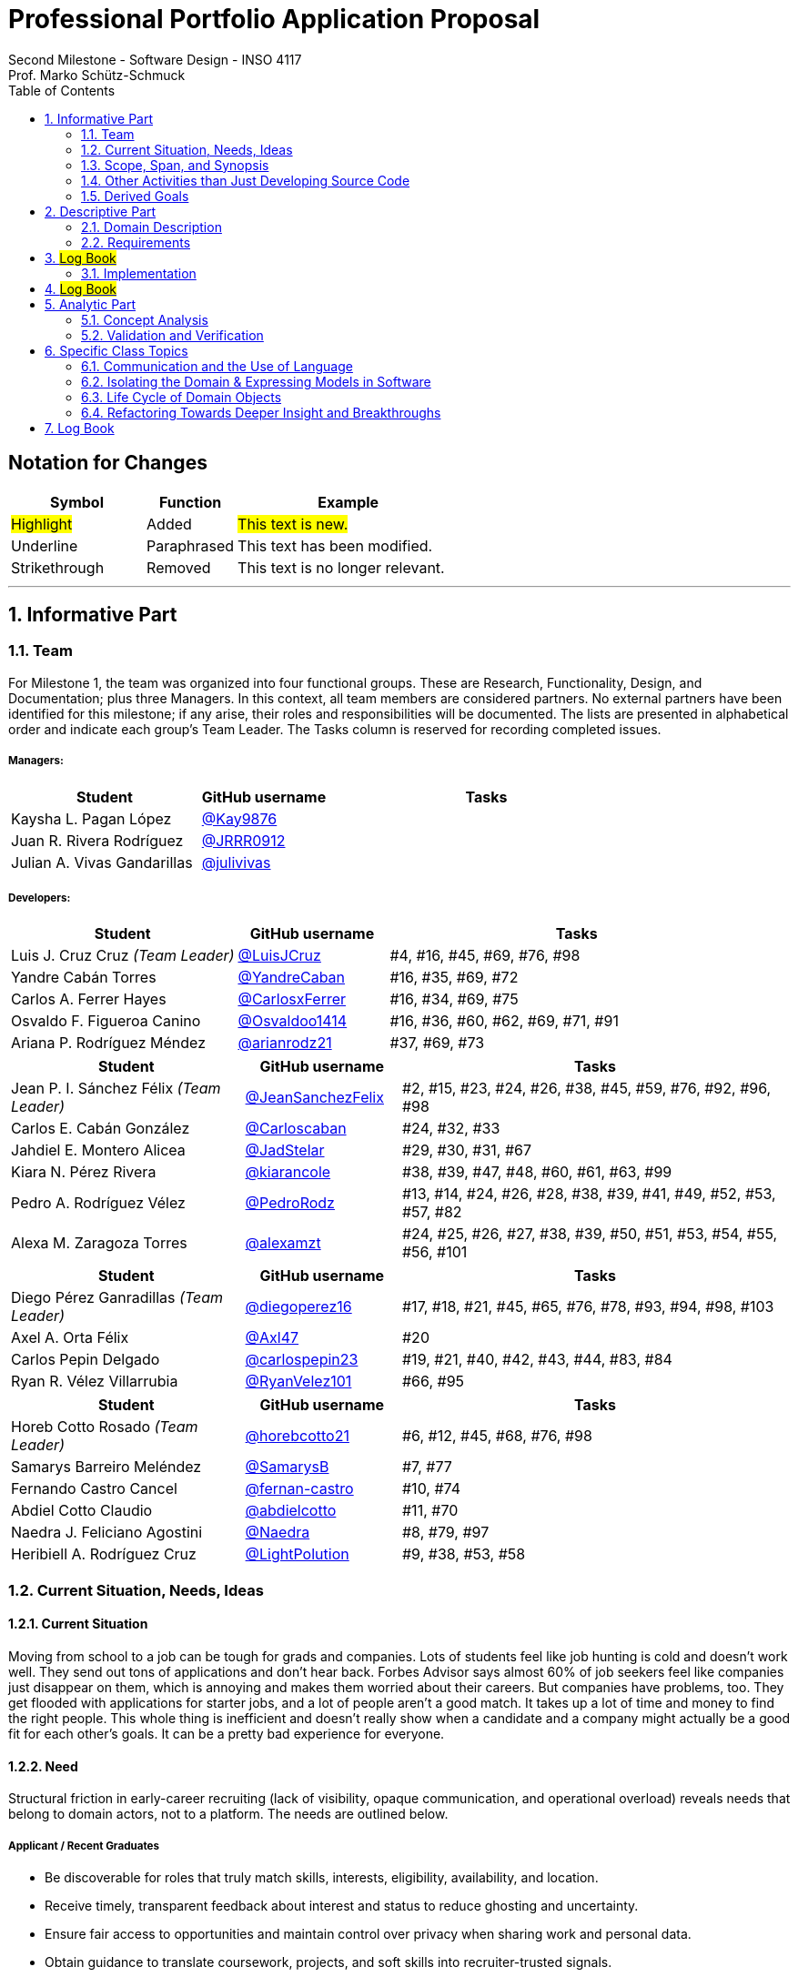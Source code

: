 = Professional Portfolio Application Proposal 
Second Milestone - Software Design - INSO 4117
Prof. Marko Schütz-Schmuck 
:doctype: book
:includedir: ../Images
:toc:
:sectnums:

[discrete]
== Notation for Changes
[cols="3,2,5",options="header"]
|===
| Symbol | Function | Example

| #Highlight#
| Added
| #This text is new.#

| [.underline]#Underline#
| Paraphrased 
| [.underline]#This text has been modified.#

| [line-through]#Strikethrough#
| Removed
| [line-through]#This text is no longer relevant.#
|===
'''



== Informative Part

=== Team

For Milestone 1, the team was organized into four functional groups. These are Research, Functionality, Design, and Documentation; plus three Managers. In this context, all team members are considered partners. No external partners have been identified for this milestone; if any arise, their roles and responsibilities will be documented. The lists are presented in alphabetical order and indicate each group’s Team Leader. The Tasks column is reserved for recording completed issues.

===== Managers:
[cols="3,2,5",options="header"]
|===
| Student| GitHub username | Tasks
| Kaysha L. Pagan López | link:https://github.com/Kay9876[@Kay9876] | 
| Juan R. Rivera Rodríguez | link:https://github.com/JRRR0912[@JRRR0912] | 
| Julian A. Vivas Gandarillas | link:https://github.com/julivivas[@julivivas] | 
|===

===== Developers:
[cols="3,2,5",options="header"]
|===
| Student | GitHub username | Tasks
| Luis J. Cruz Cruz _(Team Leader)_ | link:https://github.com/LuisJCruz[@LuisJCruz] | #4, #16, #45, #69, #76, #98
| Yandre Cabán Torres | link:https://github.com/YandreCaban[@YandreCaban] | #16, #35, #69, #72
| Carlos A. Ferrer Hayes | link:https://github.com/CarlosxFerrer[@CarlosxFerrer] | #16, #34, #69, #75
| Osvaldo F. Figueroa Canino | link:https://github.com/Osvaldoo1414[@Osvaldoo1414] | #16, #36, #60, #62, #69, #71, #91
| Ariana P. Rodríguez Méndez | link:https://github.com/arianrodz21[@arianrodz21] | #37, #69, #73
|===
[cols="3,2,5",options="header"]
|===
| Student | GitHub username | Tasks
| Jean P. I. Sánchez Félix _(Team Leader)_ | link:https://github.com/JeanSanchezFelix[@JeanSanchezFelix] | #2, #15, #23, #24, #26, #38, #45, #59, #76, #92, #96, #98
| Carlos E. Cabán González | link:https://github.com/Carloscaban[@Carloscaban] | #24, #32, #33
| Jahdiel E. Montero Alicea | link:https://github.com/JadStelar[@JadStelar] | #29, #30, #31, #67
| Kiara N. Pérez Rivera | link:https://github.com/kiarancole[@kiarancole] | #38, #39, #47, #48, #60, #61, #63, #99
| Pedro A. Rodríguez Vélez | link:https://github.com/PedroRodz[@PedroRodz] | #13, #14, #24, #26, #28, #38, #39, #41, #49, #52, #53, #57, #82
| Alexa M. Zaragoza Torres | link:https://github.com/alexamzt[@alexamzt] | #24, #25, #26, #27, #38, #39, #50, #51, #53, #54, #55, #56, #101
|===

[cols="3,2,5",options="header"]
|===
| Student | GitHub username | Tasks
| Diego Pérez Ganradillas _(Team Leader)_ | link:https://github.com/diegoperez16[@diegoperez16] | #17, #18, #21, #45, #65, #76, #78, #93, #94, #98, #103
| Axel A. Orta Félix | link:https://github.com/Axl47[@Axl47] | #20
| Carlos Pepin Delgado |  link:https://github.com/carlospepin23[@carlospepin23] | #19, #21, #40, #42, #43, #44, #83, #84
| Ryan R. Vélez Villarrubia | link:https://github.com/RyanVelez101[@RyanVelez101] | #66, #95
|===

[cols="3,2,5",options="header"]
|===
| Student | GitHub username | Tasks
| Horeb Cotto Rosado _(Team Leader)_ | link:https://github.com/horebcotto21[@horebcotto21] | #6, #12, #45, #68, #76, #98
| Samarys Barreiro Meléndez | link:https://github.com/SamarysB[@SamarysB] | #7, #77
| Fernando Castro Cancel | link:https://github.com/fernan-castro[@fernan-castro] | #10, #74
| Abdiel Cotto Claudio | link:https://github.com/abdielcotto[@abdielcotto] | #11, #70
| Naedra J. Feliciano Agostini | link:https://github.com/Naedra[@Naedra] | #8, #79, #97
| Heribiell A. Rodríguez Cruz | link:https://github.com/LightPolution[@LightPolution] | #9, #38, #53, #58
|===

=== Current Situation, Needs, Ideas

==== Current Situation

Moving from school to a job can be tough for grads and companies. Lots of students feel like job hunting is cold and doesn't work well. They send out tons of applications and don't hear back. Forbes Advisor says almost 60% of job seekers feel like companies just disappear on them, which is annoying and makes them worried about their careers. But companies have problems, too. They get flooded with applications for starter jobs, and a lot of people aren't a good match. It takes up a lot of time and money to find the right people. This whole thing is inefficient and doesn't really show when a candidate and a company might actually be a good fit for each other's goals. It can be a pretty bad experience for everyone.

==== Need

Structural friction in early-career recruiting (lack of visibility, opaque communication, and operational overload) 
reveals needs that belong to domain actors, not to a platform. The needs are outlined below.

===== Applicant / Recent Graduates
* Be discoverable for roles that truly match skills, interests, eligibility, availability, and location.  
* Receive timely, transparent feedback about interest and status to reduce ghosting and uncertainty.  
* Ensure fair access to opportunities and maintain control over privacy when sharing work and personal data.  
* Obtain guidance to translate coursework, projects, and soft skills into recruiter-trusted signals.  

===== Employers / Recruiters
* Efficient triage toward candidates who meet must-have criteria and show mutual interest.  
* Rich, trustworthy evidence of capability and professional culture.  
* Predictable, compliant communication and scheduling to minimize drop-off and miscommunication.  

===== Cross-Cutting Needs
* Mutual-interest signaling before deep engagement.  
* Early expectation alignment on role scope, compensation range, work modality, and timeline.  
* Low-friction coordination for first conversations and follow-ups.  
* Trust and safety: identity assurance, respectful conduct, and clear reporting channels.  

===== Project-Internal Enabling Needs
* A shared domain description and a baseline set of requirements so the team understands needs independently of any system-to-be.  
* A consistent, ubiquitous language across analysis, design, and code to prevent concept drift.  
* Plans for requirements, architecture, component design, implementation, and testing to support whatever idea is chosen later.  


==== Ideas

We propose a three-part design focused on a personalized, efficient, and high-quality user experience. The foundation of this approach is a onboarding and profile system. The system would create two fundamentally different experiences based on the user, whether they are a recruiter or a candidate. The system will request only the most relevant information for each persona, such as portfolios for students or verifying company details for recruiters. The system will have an interface that avoids clutter and ensures the platform feels built for each user from their very first interaction. Making it easier and more inclusive without replacing the current infrastructure.

Once users are onboarded, the swiping mechanism would enhance the core matching process by moving beyond a simple binary decision. This means creating carefully designed cards that act as a information display. The profiles can have an simple view and a more detailed view. The key to this design is a hierarchy that is informed by user research and which surfaces key decision making data relevant to the user directly in the swiping interface to maximize informed matches without causing overload.

Finally, to ensure connections are meaningful and productive, the mutual Match connection and messaging gateway would unlock only after both parties have shown interest. Afterwards, the system would immediately facilitate the first message and it could include some kind of icebreaker or customizable openers. Furthermore, a dedicated inbox to keep users organized, allow for easy profile review, and potentially integrate scheduling tools, transforming a simple Match into a genuine gateway to opportunity.


=== Scope, Span, and Synopsis

==== Scope and Span

===== Scope
The project's scope is to develop a mobile application aimed at improving the connection between students and recruiters. The app will address issues with traditional job search platforms and career fairs, which are often impersonal and inefficient, leading to a lack of engagement and missed opportunities. The project will encompass several key areas:

* Domain Engineering: Analyze the current landscape of student-recruiter engagement, identifying pain points in job fairs, static job boards, and passive search platforms. The goal is to create a faster, more efficient, and more engaging way for students and recruiters to connect.

* Requirements Engineering: Define system requirements to enable students to showcase their skills, qualifications, portfolios, and preferences dynamically. Recruiters will also be able to display what their company is offering and looking for. Requirements will focus on improving job placement rates, event attendance, and reducing the time spent in the recruitment process. These requirements will be refined continuously using direct feedback from both students and recruiters.

* Software Architecture: The architecture will feature a mobile front-end with a swipe-based matching system, real-time notifications, and event integration. The back-end will connect with job boards, applicant tracking systems, career services, and on-campus event data to strengthen student-recruiter engagement.

* Software Design Process: The project will follow an iterative design and development process, beginning with a pilot test to evaluate performance and identify areas of improvement. User feedback will drive optimization of the user interface, swiping experience, and the matching algorithm.

===== Span
The project's span is focused on creating a scalable and user-friendly solution that streamlines the student-recruiter connection process. The app is designed to support efficient matching, real-time communication, and event integration.

* Specifics of the System: Students can create detailed profiles including videos, portfolios, and soft skills. Recruiters will also create company profiles that highlight roles, culture, and expectations. When both parties swipe right, they are notified of a Match and can begin communicating via chat or set up interviews. The app will also notify students about campus events that involve companies they have swiped right on, even if a Match has not occurred.

* Target Audience and Expansion: The initial span of the project involves a pilot test with a defined user base of students and recruiters. Expansion will include partnerships with recruiters, direct marketing to universities, and support for on-campus career fairs. Over time, the platform will expand to larger student and recruiter networks beyond the initial pilot.

* Methodology and Maintenance: The project will adopt an iterative methodology with regular update cycles guided by new technology trends and continuous user feedback. Effectiveness will be tracked through key metrics such as app usage frequency, Match success rate, recruiter follow-up rate, event attendance, and user satisfaction. The cycle of feedback, optimization and scaling will ensure the app remains relevant and impactful.

==== Synopsis

#The project aims to develop a mobile application that revolutionizes the way students and recruiters connect by addressing the inefficiencies and impersonal nature of traditional job search methods. By leveraging a swiping feature, similar to popular dating apps, the platform will facilitate dynamic and real-time interactions between students showcasing their skills and recruiters highlighting their opportunities. The app will integrate with existing job boards and career services, providing a seamless experience that enhances visibility, engagement, and mutual interest. Through iterative design, user feedback, and continuous optimization, the project seeks to create a scalable solution that improves job placement rates and reduces recruitment time and effort.#

[.underline]#The project aims to develop a mobile application that modernizes how students and recruiters connect by addressing the inefficiencies of traditional job search methods.# #It uses a swiping-based interface to enable dynamic and real time engagement between students presenting their qualifications and recruiters offering opportunities.# [.underline]#Throughout its lifecycle, the project will progress through several key phases: requirements engineering to define user and system needs, software architecture and design to establish the platform’s structure, implementation of both front-end and back-end components, and systematic testing and validation to ensure reliability and usability.# #An iterative approach will be adopted, allowing feedback to refine requirements and improve design over time. The final goal is to deliver a scalable and efficient application that enhances job placement success, fosters meaningful recruiter to student connections, and maintains user centered quality across all development stages.#

=== Other Activities than Just Developing Source Code
Projects are successful when coding is supported by planning, communication, and documentation. These activities keep the team organized and ready for future development.

* Although source code development is a top priority on this project, its success depends on several activities that extend beyond programming. Documentation plays a crucial role in keeping the project aligned, covering goals, requirements, architectural decisions, and detailed contributions. Well-maintained records make it easier for members to integrate into new teams and ensure stakeholders remain informed about progress, scope, and direction throughout the project.

* While the application is not yet developed enough for full-scale testing, it is still necessary to plan for quality assurance. This involves deciding how unit testing, integration testing, and usability evaluation will eventually be carried out once prototypes and code are available. In parallel, version control practices such as branching strategies, pull requests, and code reviews can already be defined so the team is prepared to manage collaboration effectively when development begins. These preparatory activities set the standard for a structured and reliable workflow.

* Project management and communication establish the general structure that ties everything together during this milestone. Setting clear milestone goals, assigning responsibilities, and documenting meeting outcomes help the team stay organized and avoid confusion. Regular communication ensures that issues are identified and addressed early, while planning for security, privacy, and future phases prepares the project for ongoing development. By combining documentation, early planning for testing and version control, and strong management practices with the coding that will follow, the team lays the foundation for a successful project.

=== Derived Goals
[.line-through]#The project’s goals go beyond building an app, focusing on connecting students and recruiters effectively while guiding team efforts and decisions.#

[.line-through]#* From the current situation, needs, and proposed scope, several goals appear that extend beyond simply building a mobile application. First, the project aims to create a system that improves the connection between students and recruiters by promoting mutual interest, transparent communication, and efficient matching. Students should be empowered to present their skills, interests, and career aspirations in a way that recruiters can trust and evaluate fairly, while recruiters should be able to quickly identify candidates that align with both role requirements and company culture.#

[line-through]#* In addition to these user-focused objectives, the project seeks to ensure usability, maintainability, and adaptability. The system should be easy to use and flexible, so it can improve based on user feedback and grow from a small pilot group to a wider audience. Security and privacy are also central goals, ensuring identity assurance, safe communication, and control over personal and company data.#

[line-through]#* Finally, internal team goals include ensuring collaboration, clear documentation, and structured processes for version control, testing, and requirements management. By clearly following these internal practices, the team can stay coordinated, reduce errors, and build a solid base for sustained success as development progresses, and the platform grows.#

#A key outcome of this project is the emergence of several derived goals that extend beyond the primary function of matching recruiters and job seekers. These goals leverage the platform's unique data and position to create secondary, significant value.#

#One major derived goal is the generation of actionable market intelligence. The matching process naturally produces a rich stream of data on skills, salaries, and hiring trends. By systematically learning from this data, the platform can provide a "Career GPS" for job seekers, offering personalized guidance on skill gaps, real-time salary benchmarking, and potential career trajectories. For recruiters, this intelligence enables strategic talent acquisition by identifying hidden talent pools, providing competitive benchmarking on metrics like time-to-hire, and predicting emerging skill demands. This transforms the platform from a simple transactional tool into an indispensable, intelligent partner for all users, with the data also serving as a critical feedback loop for the platform's own strategic development and product roadmap.#

#A second derived goal involves creating a dynamic bridge between education and industry. The data generated provides a real-time map of the skills employers need versus the skills candidates possess. This allows the platform to become a vital feedback mechanism for universities and bootcamps, helping them validate and modernize their curricula to close specific skills gaps, such as a lack of training in high-demand tools like Docker. For students, it empowers informed educational investment by highlighting which courses and skills will most effectively increase their employability. On a broader scale, this data can fuel regional economic development by helping cities identify critical talent shortages and create targeted workforce programs, ultimately building a stronger, more aligned local economy.#

#Finally, a crucial derived goal is to transform the job search from a black box into a guided journey for the candidate. The platform can leverage its collective data to demystify the process, providing unprecedented transparency. This includes empowering job seekers with data-backed salary insights that illuminate how specific skills impact pay, enabling confident negotiation. It also involves providing a realistic "mirror" to the market, showing candidates exactly how their profile measures up and pinpointing specific areas for improvement. By offering a "pulse" on typical hiring timelines and illuminating common career progression paths, the platform reduces the anxiety and uncertainty of job hunting. This shifts its value proposition from merely finding a job to becoming a trusted advisor for managing an entire career, thereby building immense user loyalty and trust.#



== Descriptive Part

=== Domain Description

==== Domain Rough Sketch

NOTE: This is an unprocessed collection of notes, quotes, and observations from the domain (student-recruiter interactions). 

- Student: "At the job fair, I stood in line 40 minutes just to hand over my resume."
- Recruiter: "We meet hundreds of students in a single afternoon. After a while, names and faces blur together."
- Some recruiters use spreadsheets during the fair to jot notes about students: "Has Python," "Strong communication," "Not ready."
- Student frustration: "I never know if recruiters actually looked at my resume or if it went into a pile."
- Recruiter: "We usually contact students weeks later, but many either lose interest or already have offers by then."
- Students often rely on school provided career services for resume templates, but recruiters say they "all look the same."
- Recruiters: "We prefer quick ways to identify students with the right skills rather than going resume by resume."
- Informal hallway conversations sometimes lead to opportunities, students value those more than formal booths.
- Some recruiters only target juniors and seniors, ignoring freshmen.
- Student: "I’m nervous approaching a recruiter if I don’t already know about the company."
- Recruiters say a lot of students come unprepared, don’t know what positions are open.
- Student: "I applied through Handshake, LinkedIn, and the company website. Did they even see my application?"
- Recruiter: "We’re under pressure to find talent quickly. If the first batch of candidates looks good, we stop looking."
- Some recruiters mention re-hiring interns they already know -> "trust factor."
- Students compare the process to "speed dating", due to quick, superficial interactions.
- Recruiters complain they can’t gauge "soft skills" (teamwork, communication) in the short job fair chats.
- Student: "I wish I knew immediately if I had a chance instead of waiting months."
- Job fairs are often loud, crowded, chaotic -> recruiters and students both stressed.
- Some recruiters hand out swag -> students often remember the company by this.
- Students sometimes attend fairs "just to practice talking" rather than actually seeking jobs.
- Recruiters: "We’d like to pre screen students before the fair to save time."

==== Terminology

[NOTE]
====
Each term below is derived from raw observations in the Domain Rough Sketch (2.1.1) and refined through concept analysis. Terms are presented with their classification (entity, actor, event, etc.), domain scope, and traceability to source observations. The derivation of each term is explicitly shown through annotations linking back to specific observations, quotes, and patterns from the rough sketch.

This structured approach ensures transparency in how our domain vocabulary emerged from real-world observations rather than being imposed artificially. When new terms are needed, they should follow this same pattern of clear derivation from documented domain phenomena.
====

*Applicant* :: (entity, domain)
A person, usually a student or recent graduate, pursuing professional chances. Candidates strive to highlight their abilities and credentials via their portfolios.
[.small]#_Derived from: "Students often rely on school provided career services for resume templates"; "Student: 'I applied through Handshake, LinkedIn, and the company website'"_#

*Employer* :: (entity, domain)
An organization that owns openings and ultimately employs candidates. Multiple recruiters may represent the same employer during sourcing and selection.
[.small]#_Derived from: "Recruiter: 'We usually contact students weeks later'"; multiple references to company and employer context_#

*Recruiter* :: (actor, domain)
A hiring professional acting on behalf of an employer to discover, evaluate, and engage candidates. A candidate may interact with several recruiters for the same employer.
[.small]#_Derived from: "We meet hundreds of students in a single afternoon"; "Some recruiters only target juniors and seniors"; "Recruiters: 'We prefer quick ways to identify students with the right skills'"_#

*Portfolio* :: (entity, domain)
A collection of an applicant’s work, projects, and achievements. Portfolios provide recruiters with evidence of professional skills.

*Skill* :: (entity, domain)
A demonstrated ability, either technical or interpersonal, that contributes to an applicant’s professional profile.

*Qualification* :: (entity, domain)
An educational or professional credential (e.g., degree, certification) that indicates formal preparation or eligibility.

*Work Modality* :: (entity, domain)
The way in which work is performed, such as on site, remote, or hybrid.
[.small]#_Derived from: Students value flexibility in work arrangements; need for early expectation alignment on work modality_#

*Compensation Range* :: (attribute, domain)
The expected or offered salary **plus applicable benefits** (e.g., equity/options, health plan, stipends, shuttle/transport, on-site meals). Considered between applicant and employer.
[.small]#_Derived from: "Early expectation alignment on role scope, compensation range, work modality, and timeline"; need for transparency in total compensation_#

*Location* :: (attribute, domain)
The geographic context for a role or event (e.g., city/region/country) or “remote-eligible,” used for discovery and filtering.

*Start Date* :: (attribute, domain)
The intended employment start date or window associated with an opening or offer.

*Mutual Interest Signaling* :: (event, domain)
The occurrence of both applicant and employer expressing interest, creating the basis for a potential connection.

*Connection* :: (entity, domain)
The relationship established upon mutual interest. Day-to-day interaction typically occurs between the applicant and the **recruiter** representing the **employer**; any employment outcome is with the employer.

*First Conversation* :: (event, domain)
The initial professional interaction after a confirmed connection, typically between an applicant and a **recruiter**; it may still be considered as leading to a connection with the **employer**.
[.small]#_Derived from: "Student: 'I'm nervous approaching a recruiter if I don't already know about the company'"; importance of structured initial interactions_#


*Interview Modality* :: (taxonomy, domain)
The manner in which an interview is conducted (e.g., in-person, virtual). Serves as the parent concept for specific interview types.
[.small]#_Derived from: "Job fairs are often loud, crowded, chaotic"; need for flexible interaction formats_#

*Validity Period* :: (attribute, domain)
The time window during which an offer remains actionable before it expires.

*Clarifications* :: (process, domain)
Bidirectional questions and answers to resolve ambiguities (scope, duties, timeline) without changing negotiated terms.

*Adjustments* :: (process, domain)
Mutually agreed changes to offer terms (e.g., title, start date, compensation range) prior to acceptance.

*Accept* :: (decision/event, domain)
The applicant’s affirmative decision to proceed under the current offer within its validity period.

*Decline* :: (decision/event, domain)
The applicant’s explicit decision not to proceed under the current offer.

*Ghosting* :: (behavior, domain)
The act of ceasing communication without notice, leading to inefficiency in the recruitment process.
[.small]#_Derived from: "Student: 'I never know if recruiters actually looked at my resume or if it went into a pile'"; lack of feedback and communication_#

*Identity Assurance* :: (behavior, domain)
The process of verifying that participants are authentic and represent legitimate individuals.
[.small]#_Derived from: Need for "trust factor" mentioned by recruiters; importance of verified connections_#

*Recruitment Event* :: (entity, domain)
A scheduled occasion, such as a job fair or networking session, where applicants and employers directly engage.
[.small]#_Derived from: Multiple references to job fairs; "At the job fair, I stood in line 40 minutes just to hand over my resume"_#

*Expectation Alignment* :: (behavior, domain)
The process of clarifying and agreeing on key role aspects, including scope, compensation, timeline, and modality.
[.small]#_Derived from: "Recruiters say a lot of students come unprepared, don't know what positions are open"; need for upfront clarity_#

*Trust and Safety* :: (behavior, domain)
The assurance that professional interactions occur under respectful conduct, secure data handling, and clear reporting mechanisms.
[.small]#_Derived from: Recruiters mentioning "trust factor" with known candidates; need for safe, professional interactions_#

*Feedback* :: (event, domain)
Information shared between employer and applicant regarding application status, interest, or evaluation, enabling transparency.
[.small]#_Derived from: "Student: 'I wish I knew immediately if I had a chance instead of waiting months'"; need for timely updates_#

*User* :: (technical/authentication, domain)
An authenticated account in the system. Each User is typed as either Candidate (e.g., Student) or Recruiter; avoid using “User” to describe domain roles.

*Student* :: (subset, domain)
A Candidate currently enrolled at a university/college. Used when context involves campus events, coursework, or student services.

*Profile* :: (entity, domain)
The core representation of a User in the system (typed as StudentProfile or RecruiterProfile). Distinct from a Profile Card used for swiping.

*StudentProfile* :: (typed entity, domain)
A Candidate’s profile containing résumé, skills, preferences, portfolio items, and visibility settings. Identified by an immutable UUID.

*RecruiterProfile* :: (typed entity, domain)
A Recruiter’s profile including employer association, role/title, sectors, location, and verification status.

*Profile Card* :: (ui artifact, domain)
Condensed, swipeable representation of a Profile shown in the Discovery Feed.
[.small]#_Derived from: "Recruiters: 'We prefer quick ways to identify students with the right skills'"; need for efficient profile scanning_#

*Discovery Feed* :: (experience, domain)
A personalized deck of Profile Cards presented for evaluation.
[.small]#_Derived from: "After a while, names and faces blur together"; need for structured, paced discovery_#

*Swipe* :: (action, domain)
The primary gesture to evaluate a Profile Card. Right-swipe = Like; left-swipe = Pass.
[.small]#_Derived from: "Students compare the process to 'speed dating'"; need for quick, clear interest signals_#

*Like* :: (action, domain)
An expression of interest on a Profile Card (right-swipe). Stored by the system for Match evaluation.

*Pass* :: (action, domain)
A dismissal on a Profile Card (left-swipe). Removes the card from the current session.

*Match* :: (event, domain)
Created only when both sides have explicitly liked each other’s Profile Cards (mutual interest signaling).

*Message* :: (entity/action, domain)
A communication exchanged only when a valid Connection exists (or explicit permission).
[.small]#_Derived from: "Informal hallway conversations sometimes lead to opportunities"; need for structured yet natural communication_#

*Opening (Job Opening)* :: (entity, domain)
A role posted by an Employer with explicit Requirements, Location, Work Modality, Compensation Range, and Start Date.
[.small]#_Derived from: "Recruiters say a lot of students come unprepared, don't know what positions are open"; need for clear role definition_#

*Requirements* :: (structure, domain)
Must-have and nice-to-have criteria for an Opening (e.g., skills, eligibility, language, authorization). Used to assess Eligibility.
[.small]#_Derived from: Recruiter notes like "Has Python", "Strong communication", "Not ready"; need for structured evaluation criteria_#

*Eligibility* :: (assessment, domain)
Whether a Candidate meets the Requirements of an Opening (meets / partially meets / does not meet).

*Shortlist* :: (collection, domain)
A curated set of Candidates selected by a Recruiter for next steps (review, outreach, interview).

*Interview* :: (event, domain)
A scheduled conversation following a Connection/Shortlist; must respect non-overlapping time blocks and uses an Interview Modality.

*RSVP* :: (action/state, domain)
An explicit intent to attend an Event; updates capacity and powers reminders.

*Offer* :: (entity, domain)
A proposal from an Employer to a Candidate with explicit terms (role, Compensation Range, Location/Work Modality, Start Date) and a Validity Period.

*Notification* :: (system event, domain)
An in-app alert for key events (e.g., Match created, unread Message, Event reminder, Offer updates).

*Visibility* :: (setting, domain)
Exposure level of a StudentProfile: Public (searchable), By Match (visible only to the matched party), or Private (not discoverable; shared explicitly).

*Session* :: (technical, domain)
The authenticated runtime context for a User. Authorizes actions (swipes, messages, RSVPs).

[line-through]#
==== Domain Terminology in Relation to Domain Rough Sketch

* Recruiter: (Actor) A user who represents a company or organization and uses the platform to discover and evaluate potential candidates. This term was refined from the rough concept of employer to specify the human actor, distinct from the company entity itself.
* Candidate: (Actor) A user who is seeking professional opportunities and uses the platform to discover companies and recruiters by reviewing recruiter profiles. This term should be revised as a candidate alludes to the user's primary role once a connection is made.
* Profile: The core digital representation of a user within the system. It is categorized as either a candidate profile or a recruiter profile containing corresponding relevant information.
* Swipe: The primary gesture of evaluation. A right swipe indicates a Like or expression of interest, and a left swipe indicates a Pass, which indicates a dismissal. This defines the core action of the system, removing ambiguity from the informal "Tinder-like" description.
* Profile Card: The user interface component that presents a condensed view of a Profile within the feed for the purpose of being swiped on. This term distinguishes the interactive element from the full Profile data structure.
* Match: A domain event that occurs only when two users have mutually Liked each other's profile cards.
* Connection: The persistent relationship state between two users that is established upon a Match. This term defines the context in which messaging and further interaction can occur. Moving beyond the transient event of the Match itself.
* Discovery Feed: The main application view where a user is presented with a “deck” of profile cards to evaluate. This term provides a specific name for the core screen, derived from its purpose.

* Student: A person currently enrolled at a university/college. In our domain, every Student is a Candidate, but not every Candidate is a Student. We use **Student** when context involves campus events, student portfolios, or coursework.
* User: A technical/authentication concept. A logged-in account that is either a **Student** or a **Recruiter**. We avoid using “User” to describe domain roles.
* Employer: The organization that a Recruiter represents. Owns job **Openings** and brand presence. Distinct from the person acting (Recruiter).
* Company (alias of Employer): The institutional profile representing the Employer in the system (logo, description, sectors, location).
* StudentProfile: Typed Profile for a Student/Candidate. Contains resume, skills, preferences, visibility settings, and **Portfolio** items.
* RecruiterProfile: Typed Profile for a Recruiter. Contains company association, role/title, sectors, location, and verification status.
* Portfolio: Evidence of work attached to a StudentProfile (projects, links, PDFs, media). Supports recruiter evaluation.
* Event: A scheduled activity relevant to recruiting (career fair, info session, meetup). Used for discovery, RSVP, and attendance tracking.
* RSVP: An explicit intent to attend an Event. Updates capacity and powers reminders.
* Notification: A system alert delivered to an account (e.g., Match created, unread Chat, Event reminder).
* Queue:An ordered waiting line (physical or digital) used to preserve turn order (e.g., at a booth or for processing requests).
* Opening (Job Opening): A role published by an Employer with defined **Requirements** (must-haves, nice-to-haves), location, modality, and timeline.
* Requirements: Structured criteria for an Opening (skills, eligibility, language, authorization). Used to assess **Eligibility**.
* Eligibility: Whether a Student/Candidate meets the defined Requirements of an Opening (meets / partially meets / does not meet).
* Shortlist: A curated set of Candidates selected by a Recruiter for next steps (review, outreach, interview).
* Interview: A scheduled conversation between a Recruiter and a Student following a Connection/Shortlist. Must avoid overlapping time blocks.
* Visibility
Profile exposure setting for a StudentProfile:
- **Public** — appears in Recruiter search.
- **By Match** — visible only to the matched party.
- **Private** — not discoverable; shared only by explicit action.
* Identity (UUID): An immutable unique identifier assigned to core entities (Profiles, Matches, Events). Ensures stability across updates and systems.
* Session: The authenticated runtime context for an account. Authorizes actions (swipes, messages, RSVPs).
* VerificationPolicy
A rule requiring a Recruiter/Employer to satisfy verification checks before certain actions (e.g., messaging, event hosting).
* Invariant: A rule that must always hold at the model boundary (e.g., no duplicate Recruiter–Student Match pairs).
* Factory: A creation mechanism that enforces Invariants when instantiating entities (e.g., MatchFactory ensures valid parties and uniqueness).
#

==== Narrative
[.line-through]
The domain concerns how employers identify, evaluate, and hire talent, and how job seekers explore and compare opportunities. In this context, the term “candidate” is used broadly to mean any person seeking a job, regardless of prior experience or stage of career. The observable world of the domain includes candidates with educational and employment histories, competencies, and preferences; employers with staffing needs and hiring calendars; recruiters who operate search and prioritization criteria; openings defined by requirements, number of positions, and relevant dates; application documents such as résumés, certifications, portfolios, and references; and recruitment events with agendas and limited capacity. Information circulates through common channels such as postings, professional networks, referrals, unions, and agencies, under rules of eligibility and time availability.

[.line-through]
A typical cycle begins when an employer defines and disseminates a vacancy with explicit requirements, for example minimum experience, qualifications, licenses or certifications, languages, and legal authorizations, together with job conditions such as work modality, location, reference compensation, and start date. Candidates discover these opportunities, compare requirements to their profile, and express interest. Reciprocally, recruiters may pursue profiles based on observable signals such as track record, achievements, work samples, or references. Eligibility verification precedes any advance. Based on that verification and perceived fit, shortlists are formed and, when appropriate, additional screenings are conducted, including technical or psychometric tests. Interviews are scheduled in non-overlapping time slots, held in person or virtually, and conclude with observations that inform later decisions.

[.line-through]
When there is sufficient correspondence between needs and demonstrated capabilities, the employer issues an offer with explicit terms and a validity period. Clarifications or adjustments may follow, after which the candidate accepts or declines within the stated deadline. In parallel, recruitment events concentrate interactions: an audience is convened, capacity is managed, attendance is confirmed, and participation is recorded. From these contacts, new expressions of interest and applications can emerge without a prior formal submission. Relevant information, including requirements, application states, evaluations, schedules, and event capacity, shows varying degrees of structure, which explains asymmetries and information overload on both sides.

[.line-through]
The domain is governed by stable rules: each search process ties recruiters to a specific employer; candidates and openings relate in a many-to-many manner through applications; applications do not advance without meeting minimum requirements; no person is assigned to overlapping interviews; attendance at an event consumes available capacity; and offers expire if no response is received within their validity period. Cyclical patterns also exist, with posting and closing windows that shape supply, participation, and acceptance decisions. This description reflects how the labor market operates, independent of any system to be built.


[discrete]
=== Scope and actors

The domain covers how recruiters discover candidates, evaluate evidence of fit, and make time-bound decisions. It also covers how students prepare and publish profiles and artifacts, apply to openings, communicate with recruiters, and respond to decisions. Primary actors are students, recruiters, and organizations. Secondary actors are career offices and third-party services that send notifications or store artifacts.

[discrete]
=== Core flow of a hiring cycle

. A recruiter defines an opening with role, eligibility, skills, seniority, location rules, and a clear decision calendar.
. Students prepare a profile and publish artifacts such as resume, projects, certifications, and availability.
. Students submit an application to an opening. The application freezes the versions of the artifacts used for that opening.
. Recruiters triage the queue of applications using quick signals such as eligibility, program, graduation term, skills match, portfolio completeness, and recent activity.
. Selected students move to screening and interviews. Interview outcomes and notes accumulate as evidence tied to the same application.
. Recruiters decide. Outcomes can be rejection, waitlist, or offer. An offer specifies deadline, compensation ranges or bands, start date window, and required actions.
. Students accept, decline, or ask for more time. The system records a final state for the application and closes the loop with both sides.

[discrete]
=== Key entities and relationships

[discrete]
==== Module Organization (Lecture Topic Task: Modules for Profile and Matching)

To improve maintainability, domain clarity, as well as alignment with the principles of Domain Driven Design, the system has been organized into two primary modules: **Profile** and **Matching**. These modules group related classes and behaviors together, each with a clearly defined responsibility within the application domain.

.Profile Module
This module encapsulates all functionality related to user identity and profile management. It defines how both students and recruiters represent themselves within the system and provides mechanisms for storing, displaying, and updating profile data.

**Included Classes:**
`StudentProfile` `RecruiterProfile` `Resume` `MediaUpload` `ProfileController`

**Core Responsibilities:**

- Handle the creation, modification, and persistence of profile data for all users.
- Manage resume and media uploads associated with each profile.  
- Ensure that user information is stored and retrieved consistently across the application.  
- Provide limited, read only access to profile data through a defined interface, `IProfileReader`, for external modules such as Matching.

The Profile module acts as the source of truth for user related data and serves as an independent subsystem that can evolve without affecting other parts of the domain.

.Matching Module
The Matching module defines the behavior that connects students and recruiters through an intelligent matching process. It consumes data from the Profile module to perform its operations but maintains its own internal logic and data flow.

**Included Classes:**
`Match` `MatchService` `MatchingPolicy` `RecommendationEngine`

**Core Responsibilities:**

- Execute the matching algorithm that pairs students with recruiters based on skill, preference, and availability criteria.  
- Manage match creation, updates, and persistence.  
- Notify users when a match occurs and handle match related interactions.  
- Implement and refine matching policies that determine how compatibility is calculated.

The Matching module does not modify or persist profile data directly. Instead, it retrieves read only information from the Profile module through the `IProfileReader` interface to maintain a clean separation of concerns.

.Module Boundaries and Dependency Flow
To maintain loose coupling and modularity, the dependency flow between modules follows a one directional structure:  
Profile → exposes → IProfileReader, while Matching → uses → IProfileReader.  

This ensures that the Matching module depends only on the data abstractions provided by Profile, while Profile remains independent of Matching. As a result, changes in the matching logic do not affect the internal behavior of the Profile module.

.Benefits of Modular Design
This modular separation strengthens system scalability and future adaptability. For example:  

- The Profile module can evolve to include new profile types or attributes without affecting matching logic.  
- The Matching module can introduce new algorithms or policies without impacting profile management.  
- Code review and testing processes become simpler due to clearer ownership boundaries.  

Through this structure, the system adheres to the principles of high cohesion and low coupling, making sure that each part of the domain remains understandable, testable, and independently maintainable.

|===
| Relationship | Multiplicity | Notes

| Student to Application | one to many | A student may submit many applications. An application belongs to one student.
| Opening to Application | one to many | An opening receives many applications. An application targets one opening.
| Application to Interview | one to many | Each interview is tied to one application and records stage, outcome, and notes.
| Application to Offer | zero or one | At most one active offer per application. Historical offers remain as records.
| Offer to Acceptance | zero or one | One acceptance closes the offer. Decline also closes the offer.
| Student to Artifact | one to many | Artifacts are versioned. An application references the versions used at submit time.
| Recruiter to Opening | one to many | A recruiter may own several openings across teams or time.
| Notification to Event | many to one | Multiple notifications can be sent for a single domain event with different channels.
|===

[discrete]
=== Invariants that guide design

* An application always links to exactly one student and one opening.
* An offer cannot exist without an application in a decision-eligible state.
* Once an offer is accepted, the application moves to hired and no other offers can be issued for that application.
* Deadlines are stored with time zone and source. Any change to a deadline keeps a trace of who changed it, when, and why.
* Interview outcomes and notes are immutable records once submitted. Corrections are stored as new records that supersede older ones.
* Notifications are reproducible. Given an event and a preference set, the system can explain which messages went out, to whom, and when.

[discrete]
=== Concrete examples from raw observations

* First triage by recruiters often takes less than one minute and checks basic eligibility and red flags such as missing graduation date or visa requirement.
* Students reuse the same resume across many openings. The application must keep the exact file seen during triage even if the profile later changes.
* Interviewers rely on a daily view named Interview Today with candidate, role, time window, location or link, and a quick link to notes.
* Offers require reminders at common timing windows such as T-24 hours and T-2 hours before the deadline.
* Career offices request an audit record of all messages sent to a student, including channel and delivery status.

[discrete]
=== Edge cases and ambiguity resolution

* A student accepts after the deadline because a recruiter granted an extension by email. The system records an extension event with the new limit and the actor who granted it.
* A recruiter publishes an offer with a deadline that is too early. The correction updates the active deadline and preserves the original as an error record. All related reminders are recalculated.
* A student submits two applications to the same opening through different channels. Duplicate detection flags the situation and asks the recruiter to merge or keep separate with a reason.
* An opening is withdrawn after interviews due to budget freeze. All active applications move to closed by employer with a reason code and a message to candidates.
* A student withdraws an application after receiving an external offer. The application state becomes withdrawn by candidate and future notifications stop.
* A student updates a resume after applying. The application still shows the submitted version and also displays that a newer profile exists for transparency.
* Recruiter reassignment happens mid-process. Ownership moves to a new recruiter while preserving the decision trail and permissions on notes.

[discrete]
=== Language and abstractions used consistently

* Ubiquitous terms include Student, Opening, Application, Interview, Offer, Acceptance, Reminder, and Notification.
* Application is the aggregate root for interviews, offer, acceptance, and decision notes. All changes that affect the decision state go through the application.
* Offer Deadline is a value that carries time zone and precision to minutes.
* Artifact Version captures the exact resume or portfolio snapshot attached to an application.
* Triage View and Interview Today are application services that orchestrate domain data into the screens recruiters use.

[discrete]
=== Why this structure matters?

This narrative ties the abstract model to observable work. The multiplicities clarify what can exist at the same time. The invariants prevent silent corruption such as orphaned offers or moving deadlines without trace. The edge cases show where business rules bend and how the system should keep truth and history. The language aligns with the rough sketch and the terminology so that design, code, and tests refer to the same concepts.

==== Events, Actions, and Behaviors

[.line-through]
===== Events

[%autowidth.stretch,options="header"]
|===
|Event |Who/What triggers it |Immediate responses |Expected outcome/postcondition |Anchor to Sketch

|Recruiting event announced or openings published
|Recruiter, University, or Organizer
|Recruiter defines roles and requirements; the organizer or university disseminates the information
|Candidates learn about opportunities and plan attendance or apply online
|Job fairs; desire to pre-screen before the fair

|Arrival and check-in at the event such as a campus fair, industry fair, or meetup
|Candidate or Student
|Candidate registers and receives the map and agenda
|Candidate is able to approach booths and tables
|Fairs are loud, crowded, and chaotic

|Queue formed in front of a booth or table
|Candidates
|Candidate waits; staff organizes the line
|Long wait times and very short turns
|Reports of waiting up to forty minutes

|Brief booth interaction / quick pitch
|Candidate and Recruiter
|Candidate delivers a 30 to 60 second elevator pitch; recruiter asks quick questions
|Initial and superficial evaluation
|Interactions resemble speed dating and create stress on both sides

|Resume or portfolio handoff, physical or digital
|Candidate
|Candidate hands over the résumé or portfolio; recruiter receives and sorts it
|The document enters a pile or list and may lose visibility
|Concern that résumés are not actually reviewed

|Recruiter note taking
|Recruiter
|Recruiter records short notes and tags on paper or in a spreadsheet, for example: has Python; not ready
|Notes are linked to the contact for later review
|Many recruiters rely on spreadsheets for quick notes

|Informal hallway or meetup conversation
|Candidate and Recruiter
|They meet away from the booth and talk informally
|May create a lead or opportunity
|Informal conversations sometimes lead to opportunities

|Application submitted through multiple portals or via referral
|Candidate
|Candidate applies through Handshake, LinkedIn, the company website, or by referral
|Parallel entries for the same profile
|Uncertainty about whether multichannel applications are reviewed

|Pre-screen or quick sift
|Recruiter or System
|Recruiter uses heuristics such as year, visible skills, and seniority; the system applies rules
|Candidate is marked preliminarily eligible or ruled out by a documented rule
|Preference for quick identification of fit and targeting juniors or seniors

|Delayed invitation or follow up
|Recruiter
|Recruiter contacts candidates weeks later
|Some candidates are no longer available or interested
|Late outreach leads to loss of interest

|Decision to stop sourcing
|Recruiter
|Recruiter stops the search when the first batch looks good
|The window for new applicants narrows
|Search ends once early candidates meet expectations

|Rehire of known talent such as former interns
|Recruiter
|Recruiter prioritizes known profiles
|Faster hiring due to a trust factor
|Rehiring former interns is common

|Swag or promotional material handed out
|Recruiter
|Recruiter distributes swag
|Improves employer brand recall
|Candidates often remember the company by the swag
|===
---
[.line-through]
===== Actions


[.line-through]
*Candidate.*
Before showing up, the candidate tunes the résumé and, if applicable, the professional portfolio to the role and researches the company.
#When it is their turn, they deliver a brief elevator pitch, hand over a résumé, and ask specific questions.
In parallel, they submit applications through one or more platforms and keep a courteous follow up thread by email or LinkedIn.
If responses stall or plans change, they may withdraw or pause the application.

[.line-through]
===== Behaviors


*In person recruiting flow.*

The process moves from announcement to attendance, then queuing, a brief conversation at the booth, and follow up.
Noise, crowding, and time pressure push interactions toward quick impressions and coarse screening.
Soft skills are hard to judge in under a minute.

*Candidate engagement and application behavior*

This behavior encompasses the end-to-end process through which a candidate interacts with the recruiting process.
It begins when the recruiting event is announced and the candidate adjusts their resume and portfolio to match desired roles (action).
Upon arrival, the candidate checks in (event) and approaches booths to deliver a brief introduction (action).
They hand over a resume (event) and often follow up by submitting applications through multiple portals (action).
After the event, they may send follow-up messages or withdraw applications (action).
These linked steps form a behavioral arc that involves preparation, event participation, and post-event actions.
* Reference to Sketch:* Students prepare portfolios, deliver pitches, hand over resumes, and apply across multiple systems.

*Fast screening and prioritization.*

To manage volume, recruiters rely on simple heuristics such as year, visible skills, and seniority, as well as rule based filters.
Throughput improves, but the risk of overlooking strong profiles increases.

*Recruiter sourcing and screening behavior*

This behavior represents how recruiters identify, evaluate, and narrow candidates.
It starts when a recruiter defines a role and publishes an opening (action), triggering the recruiting event (event).
Recruiters then attend, solicit introductions (action), and record notes (action) immediately after brief exchanges (event).
They apply prescreen heuristics to sort through candidates (action) and may eventually decide to stop sourcing (action/event).
* Reference to Sketch:* Recruiters rely on heuristics, jot notes on spreadsheets, and often end sourcing once a candidate seems sufficient.

*Multichannel applications and unclear status.*
Candidates often apply through several portals and by referral.
Without a single source of truth, duplicate records and uncertain statuses appear, which confuses both sides and slows review.

*Multichannel application handling and consolidation*

This behavior involves the candidate’s repeated submissions across different systems and the institution’s attempts to merge those inputs.
A candidate submits multiple applications through various portals (event/action).
The system removes the duplicates of these entries (action) and links records for traceability (action), often applying prescreening automatically (event).
* Reference to Sketch:* Candidates apply via Handshake, LinkedIn, and company sites, causing redundant records and recruiter uncertainty.

*Stopping after the first promising group.*
When the initial cohort seems sufficient, active sourcing pauses.
The window for new applicants narrows and the range of options can shrink.

*Communication delay and attrition.*
If outreach arrives weeks after the first contact, interest declines and other processes advance.
Early signals and timely touchpoints reduce drop off.

*Uneven candidate preparation.*
Some arrive with generic résumés or limited knowledge of the company, while others attend mainly to practice and build confidence.
The level of preparation shapes the quality of the pitch and the impression left.

*Informal networking that converts well.*
Unplanned conversations away from the booth allow calmer and more genuine exchanges that sometimes outperform the formal interaction.


*Informal networking conversion behavior*
This behavior occurs when informal, unplanned exchanges result in hiring outcomes.
An informal hallway conversation happens (event), followed by a recruiter or candidate initiating a focused follow-up (action) and logging or scheduling an interview (action).
* Reference to Sketch:* Informal conversations often produce stronger opportunities than planned booth exchanges.

*Notes as the memory of the process.*

With many brief encounters, concise notes and tags become essential to remember people and make decisions.
Consistent record keeping improves later review and shortlist.

*Rehiring based on trust.*
People already known to the team, such as former interns, are often prioritized because their performance is validated.
Time to hire shortens and uncertainty decreases compared with external candidates.

*Brand recall from presence and giveaways.*

A well run booth and thoughtful materials strengthen memory of the employer and help reengage candidates after the event.




===== #_Recruiting event announced (event)_#
* #Type: event#
* #Label: recruiting event announced#
* #Triggered by: Recruiter, University, or Organizer.#
* #Immediate response: Recruiter defines roles and requirements; organizer disseminates event details.#
* #Expected outcome/postcondition: Candidates learn about openings and plan attendance or apply online.#
* #Reference to sketch: Job fairs; desire to pre-screen before the fair.#

===== #_Candidate checked in (event)_#
* #Type: event#
* #Label: candidate just arrived and checked in#
* #Triggered by: Candidate or Student.#
* #Immediate response: Candidate registers and receives a map and agenda.#
* #Expected outcome/postcondition: Candidate can approach booths and recruiters.#
* #Reference to sketch: Loud, crowded, and chaotic fair environment.#

===== #_Queue formed in front of booth (event)_#
* #Type: event#
* #Label: queue just formed in front of a booth#
* #Triggered by: Candidate arrivals at a specific booth.#
* #Immediate response: Candidates wait; staff organizes the line.#
* #Expected outcome/postcondition: Long wait times and brief interactions.#
* #Reference to sketch: Reports of waiting up to forty minutes.#

===== #_Recruiter solicited introduction (event)_#
* #Type: event#
* #Label: recruiter just solicited introduction#
* #Triggered by: Recruiter action to request a pitch.#
* #Immediate response: Candidate delivers a 30–60 second elevator pitch; recruiter asks quick questions.#
* #Expected outcome/postcondition: Superficial first impression; rushed evaluation.#
* #Reference to sketch: “Speed dating” analogy; recruiter and candidate stress.#

===== #_Resume/portfolio handed over (event / entity)_#
* #Type: hybrid — event (handed over) and entity (resume/portfolio)#
* #Label: resume or portfolio handed over#
* #Triggered by: Candidate.#
* #Immediate response: Recruiter receives and sorts document (physical or digital).#
* #Expected outcome/postcondition: Document enters a review pile/list and may lose visibility.#
* #Reference to sketch: Concern that resumes are not reviewed.#

===== #_Recruiter recording notes (operation / event)_#
* #Type: operation (note-taking) / event (note recorded)#
* #Label: recruiter just recorded notes#
* #Triggered by: Recruiter following a candidate interaction.#
* #Immediate response: Recruiter writes short tags such as "has Python" or "not ready".#
* #Expected outcome/postcondition: Notes linked to contact for later review.#
* #Reference to sketch: Spreadsheets used for quick note taking.#

===== #_Informal meetup occurred (event)_#
* #Type: event#
* #Label: informal hallway or meetup conversation occurred#
* #Triggered by: Candidate and Recruiter (unplanned proximity).#
* #Immediate response: Unplanned exchange outside the booth.#
* #Expected outcome/postcondition: New lead or opportunity may emerge.#
* #Reference to sketch: Informal interactions often valued more than booth chats.#

===== #_Multichannel application submitted (event / entity)_#
* #Type: event (submission) / entity (application record)#
* #Label: application submitted through multiple portals#
* #Triggered by: Candidate.#
* #Immediate response: Candidate uploads resume to Handshake, LinkedIn, company website, or via referral.#
* #Expected outcome/postcondition: Duplicate entries for same profile; confusion about visibility.#
* #Reference to sketch: "Did they even see my application?"#

===== #_Pre-screen completed (event)_#
* #Type: event#
* #Label: pre-screen just completed#
* #Triggered by: Recruiter or screening system.#
* #Immediate response: Recruiter/system applies heuristics (year, skills, seniority) or filters.#
* #Expected outcome/postcondition: Candidate marked eligible or ruled out based on preset rules.#
* #Reference to sketch: Desire for quick identification of fit candidates.#

===== #_Invitation/follow-up delayed (event)_#
* #Type: event (delay manifested)#
* #Label: invitation or follow-up has been delayed#
* #Triggered by: Recruiter or resourcing backlog.#
* #Immediate response: Recruiter contacts candidate weeks later.#
* #Expected outcome/postcondition: Candidate may have lost interest or accepted another offer.#
* #Reference to sketch: Late outreach leads to attrition.#

===== #_Decision to stop sourcing (event / operation)_#
* #Type: event (decision made) / operation (halt sourcing)#
* #Label: decision to stop sourcing was just made#
* #Triggered by: Recruiter evaluation of candidate pool.#
* #Immediate response: Recruiter halts search once initial candidates seem sufficient.#
* #Expected outcome/postcondition: Window for new applicants narrows; reduced diversity of options.#
* #Reference to sketch: “If the first batch looks good, we stop looking.”#

===== #_Known talent rehired (operation / behavior)_#
* #Type: operation (re-hire) and recurring pattern (behavior)#
* #Label: known talent has been rehired#
* #Triggered by: Recruiter preference for prior interns/employees.#
* #Immediate response: Prior candidates prioritized; faster hiring due to trust.#
* #Expected outcome/postcondition: Reduced onboarding uncertainty; shorter time-to-hire.#
* #Reference to sketch: "Trust factor" in re-hiring interns.#

===== #_Swag distributed (event / entity)_#
* #Type: event (distribution) / entity (swag)#
* #Label: swag or promotional material was handed out#
* #Triggered by: Recruiter or marketing team.#
* #Immediate response: Recruiter distributes branded items.#
* #Expected outcome/postcondition: Improved employer brand recall among candidates.#
* #Reference to sketch: Students remember companies by their swag.#

===== #_Recruiting system / institution (system / entity)_#
* #Type: system / entity#
* #Label: system/institution (registration, deduplication, filters)#
* #Capabilities: announce events, register check-ins, collect/store records, deduplicate multichannel entries, apply automated prescreening, maintain traceability/versioning.#
* #Reference to sketch: Institutional compliance and traceability.#

===== #_Reference providers (third-party entity)_#
* #Type: entity#
* #Label: third parties (referees, background-check providers)#
* #Role: submit references, return verifications, confirm candidate details.#

===== #_Resume repository / application repository (entity / operation)_#
* #Type: entity (repository) / operation (persistence)#
* #Label: transfer of application records into repository#
* #Role: store application instances, link duplicates, provide a source-of-truth for recruiter review.#

===== #_Note-taking repository (entity)_#
* #Type: entity#
* #Label: recruiter notes repository (spreadsheets/ATS notes)#
* #Role: persistent place for quick tags and recall.#

===== #_Prescreen operation (operation)_#
* #Type: operation#
* #Label: prescreen operation#
* #Role: apply heuristics and filters to candidate records (automated or manual).#

===== #_Transfer logs (entity / artifact)_#
* #Type: entity (log)#
* #Label: transfer logs (audit trail for operations)#
* #Role: record events triggered by operations (e.g., pre-screen applied, invitation sent).#

===== #_Transfer repository (entity)_#
* #Type: entity#
* #Label: transfer repository (persistent transfer entities)#
* #Role: if transfer is modeled as entity, make it persistent for querying and linking.#

===== #_Candidate engagement (behavior)_#
* #Type: behavior — sequence of actions and events#
* #Definition / justification: This is a multi-step behavioral arc composed of preparation, event-driven interactions at the fair, and follow-up actions.#
* #Constituent domain actions (what the actor does):#
** #Prepare/tailor résumé and portfolio.#
** #Attend and check in.#
** #Deliver elevator pitch at booths.#
** #Hand over resume/portfolio.#
** #Submit applications through portals and referrals.#
** #Send follow-up messages (email/LinkedIn) or withdraw application.#
* #Constituent domain events (what happens in the domain):#
** #Recruiting event announced.#
** #Candidate checked in.#
** #Recruiter solicited introduction.#
** #Resume/portfolio handed over.#
** #Application submitted through multiple portals.#
* #Expected outcomes: candidate visibility, duplicate records, and follow-up probability.#
* #Reference to sketch: Students prepare portfolios, deliver pitches, hand over resumes, and apply across multiple systems.#

===== #_Fast screening and prioritization (pattern / behavior)_#
* #Type: behavior / operational pattern#
* #Definition / justification: Recruiters manage volume by applying simple heuristics and rule-based filters — a pattern composed of repeated prescreen operations and evaluative events.#
* #Constituent actions:#
** #Define heuristics (year, skills, seniority).#
** #Apply prescreen operation to incoming records.#
** #Flag or tag candidates in note-taking repository.#
* #Constituent events:#
** #Pre-screen just completed.#
** #Recruiter recorded notes.#
* #Risks/side effects: risk of overlooking strong profiles due to coarse filters.#

===== #_Multichannel application handling and consolidation (behavior)_#
* #Type: behavior — system + human coordination#
* #Definition / justification: A domain behavior involving repeated candidate submissions and system attempts to merge and deduplicate into a single source-of-truth.#
* #Constituent actions:#
** #Candidate submits across portals.#
** #System deduplicates and merges records.#
** #Recruiter/system links records for traceability.#
* #Constituent events:#
** #Application submitted through multiple portals.#
** #Transfer logs updated.#
* #Expected outcomes: reduced duplication, but potential confusion if deduplication is imperfect.#

===== #_Stopping after an early promising cohort (behavior / decision pattern)_#
* #Type: behavior / decision pattern#
* #Definition / justification: A sourcing pattern where recruiters evaluate early candidates and then decide to pause or stop sourcing. This qualifies as a behavior because it combines evaluation actions and a sourcing-halting operation following recent evaluative events.#
* #Constituent actions:#
** #Evaluate initial cohort of candidates (screening, interviews).#
** #Make sourcing decision (operation).#
** #Halt active sourcing operation.#
* #Constituent events:#
** #Pre-screen just completed (for initial cohort).#
** #Decision to stop sourcing was just made.#
* #Expected outcomes: narrowing of applicant window and reduced diversity of incoming profiles.#
* #Justification note: classifying this as a behavior makes explicit the action/event components rather than treating it as a single atomic "behavior."#

===== #_Communication delay leading to attrition (behavior)_#
* #Type: behavior#
* #Definition / justification: A time-sensitive pattern where delayed outreach produces candidate attrition; composed of scheduling actions and delayed-contact events.#
* #Constituent actions:#
** #Queue candidates for later contact (operation).#
** #Send invitations/follow-ups after delay.#
* #Constituent events:#
** #Invitation or follow-up has been delayed.#
** #Candidate withdraws or accepts another offer (resulting event).#
* #Expected outcomes: increased drop-off and lower conversion.#

===== #_Informal networking conversion (behavior)_#
* #Type: behavior#
* #Definition / justification: Sequence where unplanned interactions produce higher-quality leads than booth interactions.#
* #Constituent actions:#
** #Informal conversation initiated by either party.#
** #Focused follow-up scheduled and logged.#
** #Interview scheduled or lead moved to pipeline.#
* #Constituent events:#
** #Informal meetup occurred.#
* #Expected outcomes: stronger opportunities compared to rushed booth chats.#

===== #_Notes as memory (pattern / entity usage)_#
* #Type: pattern / entity usage#
* #Definition: Short tags and concise notes become the memory of many brief encounters; this is both a persistent-entity use (notes repository) and a recurring operation (note-taking).#
* #Constituent actions:#
** #Write short tags (e.g., "has Python").#
** #Link notes to contact records in repository.#
* #Constituent events:#
** #Recruiter recording notes.#

===== #_Rehiring based on prior trust (behavior)_#
* #Type: behavior#
* #Definition / justification: Pattern where previous interns or employees are prioritized; it combines record-lookup actions with a rehire operation.#
* #Constituent actions:#
** #Lookup past intern/employee records in system.#
** #Prioritize outreach and offer.#
* #Constituent events:#
** #Known talent has been rehired.#
* #Expected outcomes: faster hiring and reduced uncertainty.#

===== #_Brand recall through giveaways (behavior / pattern)_#
* #Type: behavior / marketing pattern#
* #Definition: Distribution of swag leads to higher brand recall and subsequent reengagement.#
* #Constituent actions:#
** #Distribute promotional materials or swag.#
** #Candidate later recalls brand and reengages during outreach.#
* #Constituent events:#
** #Swag or promotional material was handed out.#

==== Function Signatures

[line-through]#The system's core domain logic is defined by a set of function signatures that outline operations, inputs, outputs, and potential failure states. At its foundation, user interaction is governed by swiping and matching mechanics.#

* [line-through]#`getNextProfile : UserId -> Option ProfileCard`  
Fetches the next profile card from a user's personalized deck. Returns `None` if the deck is empty.#

* [line-through]#`processSwipe : UserId >< ProfileId >< SwipeDirection -> Result<Unit, Error>`
 Records a swipe (Like or Pass) for a given profile. Returns a result indicating success or an error.#

* [line-through]#`checkForMatch : UserId >< ProfileId -> Option Match`  
  Determines whether a swipe action resulted in a mutual Like, returning a `Match` if successful.#

[line-through]#Once a successful Match is established, profile and connection management functions handle communication setup:#

* [line-through]#`createConnection : Match -> Connection`  
  Creates a persistent connection between two matched users, establishing a channel for communication.#

* [line-through]#`sendMessage : ConnectionId >< UserId >< MessageContent -> Result<Message, Error>`  
  [line-through]#Sends a message within a connection. Returns the message if successful, or an error for invalid requests.#

* [line-through]#`getProfile : UserId -> Result<Profile, Error>`  
Retrieves a full user profile (as opposed to the condensed profile card), with permission checks applied.#

[line-through]#Session and state management functions ensure authentication and preparation of user data:#

* [line-through]#`initializeUserSession : UserCredentials -> Result<UserSession, Error>`  
Authenticates a user's credentials. If successful, returns a session containing identity and role.#

* [line-through]#`getUserDeck : UserId -> Deck`  
Builds a user's deck of profile cards, dynamically generated using the platform's matching algorithm and the user’s past activity and preferences.#

#This section describes the key operations that define the system's behavior. Each function signature is presented with its conceptual explanation.#

#`Function: Future<ProfileCard?> getNextProfile(String userId)`#

* #This function fetches the next profile card from a user's personalized deck. The deck is dynamically generated based on if  the user is a Candidate or Recruiter, their preferences, and active job openings. For a recruiter, this returns a `CandidateCard`; for a candidate, a JobCard. The function returns null when the current deck is exhausted, signaling there are no more profiles to review. This is a more abstract function.#

#`Function: Future<Result<void>> processSwipe(String userId, String profileId, SwipeDirection direction)`#

* #This operation records a user's initial evaluation of a profile. Conceptually, a "Like" corresponds to the domain action of judging a profile as Interested, while a "Pass" corresponds to NotInterested. This function serves as the UI trigger that would typically invoke the domain-level judge or dismiss functions in the backend, persisting the user's intent. It returns a Result type to handle potential errors, such as trying to swipe on an invalid profile.#

#`Function: Future<Match?> checkForMatch(String userId, String profileId)`#

* #Following a "Like" action, this function checks for mutual interest. It is the procedural counterpart to the declarative domain rule embodied in `checkForMutualInterest`. It queries the system state to determine if the profile the user just liked has also already liked them back. It returns a Match object upon this condition being met, otherwise null.#

#`Domain Function: judge(recruiter: Recruiter, candidate: Candidate, stage: CandidateStage) → Recruiter`#

* #This is the pure domain abstraction for the evaluation process. It models the recruiter's action of classifying a candidate into a specific evaluative state. The CandidateStage is a central domain type representing this progression:
`CandidateStage = { Undecided, NotInterested, Interested, Invited, OfferMade }`
The function takes the current state of the recruiter, the candidate in question, and the new stage, and returns an updated Recruiter entity.#

#`Domain Function: dismiss(recruiter: Recruiter, candidate: Candidate, position: JobOpening) → Recruiter`#

* #This function is a more specific form of judge, representing the domain action of a recruiter explicitly rejecting a candidate for a particular job opening. It is semantically clearer than `judge(..., NotInterested)` when the context of the specific position is important.#

#`Function: Future<Connection> createConnection(Match match)`#

* #This function is called after a Match is found. It creates a persistent Connection entity, which serves as the shared context for all future one-to-one interactions between the matched users. This entity houses the chat history and connection metadata, formally establishing the communication channel.#

#`Function: Future<Result<Message>> sendMessage(String connectionId, String userId, String content)`#

* #This operation allows a user to send a message within an established connection. It requires the specific connectionId to ensure the message is part of the correct conversation thread. It performs permissions checks and returns a Message entity on success, or an error for invalid requests.#

#`Domain Function: establishConnection(match: Match) → Connection`#

* #This is the conceptual model for the createConnection function. It represents the creation of a Connection as a direct consequence of a successful Match in the domain.#

#`Function: Future<Result<UserSession>> initializeUserSession(UserCredentials credentials)`#

* #This function authenticates a user based on their credentials. Upon success, it returns a UserSession entity containing the user's identity and role, which is necessary for authorizing subsequent operations. A failure result indicates invalid authentication.#

#`Function: Future<Result<Profile>> getFullProfile(String userId, String requesterId)`#

* #This retrieves a user's complete profile. Crucially, it incorporates a domain-level permission check: the requesterId parameter is used to enforce business rules about who is allowed to see which parts of a profile. This is a more nuanced and secure domain concept than a simple data fetch.#

#Scenario: A Recruiter Reviews a Candidate#

#1. Fetch Profile: The recruiter's app calls `getNextProfile("recruiter_123")`. The system returns a CandidateCard for candidate_abc.#

#2. Express Interest: The recruiter swipes right (Like). The app calls processSwipe("recruiter_123", "candidate_abc", SwipeDirection.like). Internally, this likely triggers a backend service that executes the domain action judge(recruiter_123, candidate_abc, Interested).#

#3. Check for Match: The system now calls `checkForMatch("recruiter_123", "candidate_abc")`. It discovers that candidate_abc had already "liked" a job opening from recruiter_123's company. Consequently, a Match object is returned.#

#4. Establish Connection: The frontend, upon receiving the Match, calls `createConnection(match)` to create a persistent Connection between the two parties, which is the conceptual establishConnection domain action.#

#5. Communication: The recruiter now uses `sendMessage("connection_xyz", "recruiter_123", "Welcome to our talent pool!")` to initiate contact within the sanctioned context of the new connection.#

=== Requirements

[line-through]#User Stories, Epics, Features#

[line-through]#This section outlines the experience our platform aims to provide for people seeking opportunities and for the organizations hiring them. We present the product in three layers short narrative user stories, the broader areas of value they belong to (epics), and the capabilities that bring those areas to life (features).#

[line-through]#===== User stories#

[line-through]#• _As a candidate, I want to create my profile with my background and skills so that recruiters can quickly assess my fit._#

[line-through]#**Acceptance criteria:**#
[cols="1,1,2",options="header,autowidth"]
|===
| [line-through]#Given# | [line-through]#When# | [line-through]#Then#
| [line-through]#I'm signed in# | [line-through]#I complete required fields and save# | [line-through]#My profile is published#
| [line-through]#Required info is missing# | [line-through]#I try to publish# | [line-through]#I’m shown exactly which fields to complete#
|===

[line-through]#• _As a candidate, I want to add portfolio items (PDF or public URLs) so that my work is easy to review._#

[line-through]#**Acceptance criteria:**#
[cols="1,1,2",options="header,autowidth"]
|===
| [line-through]#Given# | [line-through]#When# | [line-through]#Then#
| [line-through]#A valid file/URL# | [line-through]#I upload# | [line-through]#The item appears in a gallery I can reorder#
| [line-through]#An unsupported type/size# | [line-through]#I upload# | [line-through]#I see an error listing allowed types and max size#
|===

[line-through]#• _As a candidate, I want to choose my profile visibility (public / by Match / private) so that I control my exposure._#

[line-through]#**Acceptance criteria:**#
[cols="1,1,2",options="header,autowidth"]
|===
| [line-through]#Given# | [line-through]#When# | [line-through]#Then#
| [line-through]#"Private" visibility# | [line-through]#Recruiters search# | [line-through]#My profile does not appear in results#
| [line-through]#"By Match" visibility# | [line-through]#A mutual Match occurs# | [line-through]#My profile becomes visible to the matched party#
| [line-through]#"Public" visibility# | [line-through]#Recruiters search# | [line-through]#My profile can appear in recruiter results#
|===

[line-through]#• _As a recruiter, I want to publish a simple company page so that candidates understand who we are and our roles._#

[line-through]#**Acceptance criteria:**#
[cols="1,1,2",options="header,autowidth"]
|===
| [line-through]#Given# | [line-through]#When# | [line-through]#Then#
| [line-through]#Logo, short description, sectors, and location are provided# | [line-through]#I publish# | [line-through]#The company page is visible to candidates#
| [line-through]#Required info is incomplete# | [line-through]#I attempt to publish# | [line-through]#I’m prompted to complete the missing fields#
|===

[line-through]#• _As a recruiter, I want to filter candidates by skills, role interest and availability so that I can shortlist relevant profiles._#

[line-through]#**Acceptance criteria:**#
[cols="1,1,2",options="header,autowidth"]
|===
| [line-through]#Given# | [line-through]#When# | [line-through]#Then#
| [line-through]#Combined filters# | [line-through]#I search# | [line-through]#Results highlight matched terms#
| [line-through]#Sample data under normal conditions# | [line-through]#I search# | Results load in ~2 seconds (p95)#
|===

[line-through]#• _As a candidate, I want to express interest with a quick like or pass so that I can move fast through options._#

[line-through]#**Acceptance criteria:**#
[cols="1,1,2",options="header,autowidth"]
|===
| [line-through]#Given# | [line-through]#When# | [line-through]#Then#
| [line-through]#A profile is shown# | [line-through]#I press Like# | [line-through]#My interest is stored#
| [line-through]#A profile is shown# | [line-through]#I press Pass# | [line-through]#That profile does not appear again in the current session#
|===

[line-through]#• _As a user (candidate or recruiter), I want to be notified when there’s a mutual like so that we can start a conversation.#

**Acceptance criteria:**
[cols="1,1,2",options="header,autowidth"]
|===
| [line-through]#Given# | [line-through]#When# | [line-through]#Then#
| [line-through]#Both sides liked each other# | [line-through]#The system detects a mutual Like# | [line-through]#A chat thread opens and an in-app notification is sent#
|===

[line-through]#• _As a matched user, I want to exchange messages so that we can coordinate next steps._#

[line-through]#**Acceptance criteria:**#
[cols="1,1,2",options="header,autowidth"]
|===
| [line-through]#Given# | [line-through]#When# | [line-through]#Then#
| [line-through]#A Match chat is open# | [line-through]#I send a message# | [line-through]#The recipient receives it near real time and I see sent/read states#
| [line-through]#I have blocked the other party# | [line-through]#They try to message me# | [line-through]#The message is not sent and I receive no notification#
|===

[line-through]#• _As a user, I want to report or block a profile so that I feel safe using the platform._#

[line-through]#**Acceptance criteria:**#
[cols="1,1,2",options="header,autowidth"]
|===
| [line-through]#Given# | [line-through]#When# | [line-through]#Then#
| [line-through]#I submit a report# |-| [line-through]#A moderation case is created for review#
| [line-through]#I block a profile# |-| [line-through]#It no longer appears in my experience and cannot open new chats#
|===

[line-through]#• _As a candidate, I want to see upcoming recruiting events and RSVP so that I don’t miss opportunities._#

[line-through]#**Acceptance criteria:**#
[cols="1,1,2",options="header,autowidth"]
|===
| [line-through]#Given# | [line-through]#When# | [line-through]#Then#
| [line-through]#I RSVP to an event# | [line-through]#The event is 24h away# | [line-through]#An in-app reminder is delivered#
| [line-through]#The events feed is available# |-| [line-through]#Items are ordered by date and show title, location, and registration/RSVP#
|===

[line-through]#===== Epics#
[line-through]#- Candidate Profile and Portfolio
- Recruiter Discovery and Search
- Matching and Messaging
- Events and Notifications
- Safety and Moderation#

==== User Stories, Epics, Features
[NOTE]
This subsection defines the product scope from a user-value perspective. It organizes the solution into Epics that capture high-level goals and Features that realize those goals in the system.

[discrete]
==== Abbreviations and ID Conventions:
[cols="1,3",options="header,autowidth"]
|===
|Abbrev. |Meaning
|US |User Story: a user-centered need framed as intent and value.
|E |Epic: a high-level goal that groups related features and stories.
|F |Feature: a concrete capability that realizes part of an epic.
|ReqRef |Requirement Reference: the requirement ID(s) a story or feature maps to.
|REQ |Requirement: a functional or non-functional specification with a stable ID.
|===

[discrete]
==== Identifier Formats:
[cols="1,2,3,2",options="header,autowidth"]
|===
|Type |Format |Components |Example

|User Story ID:
|`US.AREA.NN`
|`US` = user story.; `AREA` = functional area (e.g., `PROF`, `SRCH`, `MATCH`, `CHAT`, `EVT`, `NOTIF`, `SAFE`); `NN` = two-digit sequence.
|`US.PROF.01`

|Epic ID:
|`E#` or “Epic E#: Title”.
|`#` = epic number.; clear title preferred in headings.
|`E1` or `Epic E1: Candidate Profile & Portfolio`

|Feature ID:
|`F#.N`
|`#` = epic number; `N` = feature sequence within that epic.
|`F1.1`, `F3.2`

|Requirement ID:
|`REQ-AREA-TYPE-NN`
|`AREA` = functional area; `TYPE` = `F` (Functional) or `NF` (Non-functional); `NN` = two-digit sequence.
|`REQ-PRF-F-01`, `REQ-CHAT-NF-01`
|===

[discrete]
==== ReqRef Usage (inside a story or feature):
[cols="1,3",options="header,autowidth"]
|===
|Placement |Syntax

|Same line as the title:
|`==== US.PROF.01: Publish a complete profile  ReqRef: REQ-PRF-F-01`.

|Next line below the title:
|`==== US.PROF.01: Publish a complete profile` +
`_ReqRef: REQ-PRF-F-01_`.
|===


&#160;

[discrete]
===== *_Epic E1: Candidate Profile & Portfolio_*

*Goal:* Present credible competence fast.

*Problem/value:* Candidates need a concise, verifiable profile that allows recruiters to assess fit within seconds.

*Features (F1):* 

- F1.1 Profile editor: The profile editor captures a candidate’s education, skills, experience, and role interests.  

- F1.2 Portfolio artifacts: Candidates can upload portfolio items such as PDFs, public links, and videos, and they can reorder those items. 

- F1.3 Visibility and privacy controls: Candidates can set their profile visibility to Public, Match-only, or Private and retain full control over exposure.  

- F1.4 Profile completeness indicator: The system displays a completeness indicator that shows progress toward a fully publishable profile.

[discrete]
===== _US.PROF.01: Publish a complete profile | ReqRef: REQ-PRF-F-01_

_"As a candidate, I want to publish my education, skills, and experience so that recruiters can evaluate fit quickly."_

*Assumptions/Dependencies:* verified university email; identity/enrollment verification available.

*Acceptance criteria:*
[cols="1,1,2",options="header,autowidth"]
|===
|Given |When |Then
|A verified account. |All required fields are completed and saved. |The profile is published and listed as “Complete”.
|Required info is missing. |Publish is attempted. |Inline errors show exactly which fields remain.
|Profile is updated. |Changes are saved. |The last-updated timestamp is refreshed.
|===

&#160;

[discrete]
===== _US.PROF.02: Add portfolio items | ReqRef: REQ-PRF-F-02_

_"As a candidate, I want to add portfolio items so that my work is easy to review."_

*Acceptance criteria:*
[cols="1,1,2",options="header,autowidth"]
|===
|Given |When |Then
|A valid file or public URL |The item is uploaded. |The item appears in a gallery and can be reordered.
|An unsupported type or size. |Upload is attempted. |An error lists allowed types and maximum size.
|===

&#160;

[discrete]
===== _US.PROF.03: Control profile visibility | ReqRef: REQ-PRF-F-03_

_"As a candidate, I want to choose my profile visibility so that I control my exposure."_

*Acceptance criteria:*
[cols="1,1,2",options="header,autowidth"]
|===
|Given |When |Then
|Visibility is set to “Private”. |Recruiters search. |The profile does not appear in results.
|Visibility is set to “Match-only”. |A mutual Match occurs. |The profile becomes visible to the matched party.
|Visibility is set to “Public”. |Recruiters search. |The profile can appear in results.
|===

&#160;

[discrete]
===== E1 Traceability (Stories → Features → Requirements):
[cols="1,2,2,2",options="header,autowidth"]
|===
|Story ID |Feature |ReqRef |Notes
|US-PROF-01 |F1.1, F1.4 |REQ-PRF-F-01 |Completeness logic and publish rules.
|US-PROF-02 |F1.2 |REQ-PRF-F-02 |File/URL validation constraints.
|US-PROF-03 |F1.3 |REQ-PRF-F-03 |Access control and search filtering.
|===

&#160;

[discrete]
===== *_Epic E2: Recruiter Discovery & Search_*

*Goal:* Shortlist qualified candidates efficiently.

*Problem/value:* Recruiters need to discover relevant candidates quickly and understand organizational context without friction.

*Features (F2):*

- F2.1 Company page: The organization can publish a company page with logo, sectors, locations, and available roles.  

- F2.2 Candidate search with filters: Recruiters can search using filters such as skills, role interests, and availability.  

- F2.3 Candidate detail view: Recruiters can open a detailed candidate view that consolidates profile and portfolio information.

[discrete]
===== _US.SRCH.01: Publish a company page | ReqRef: REQ-SRCH-F-01_

_"As a recruiter, I want to publish a simple company page so that candidates understand who we are and our roles."_

*Acceptance criteria:*
[cols="1,1,2",options="header,autowidth"]
|===
|Given |When |Then
|Logo, description, sectors, and location are provided. |Publishing is requested. |The page becomes visible to candidates.
|Required info is incomplete. |Publishing is requested. |Prompts indicate missing fields.
|===

&#160;

[discrete]
===== _US.SRCH.02: Filter and rank candidates | ReqRef: REQ-SRCH-F-02_

_"As a recruiter, I want to filter candidates by skills, role interest, and availability so that I can shortlist relevant profiles."_

*Acceptance criteria:*
[cols="1,1,2",options="header,autowidth"]
|===
|Given |When |Then
|Combined filters. |Search is executed. |Results highlight matched terms.
|Normal traffic and sample data. |Search is executed. |Results load in ~2 seconds (p95).
|===

&#160;

[discrete]
===== E2 Traceability (Stories → Features → Requirements):
[cols="1,2,2,2",options="header,autowidth"]
|===
|Story ID |Feature |ReqRef |Notes
|US-SRCH-01 |F2.1 |REQ-SRCH-F-01 |Company profile schema.
|US-SRCH-02 |F2.2, F2.3 |REQ-SRCH-F-02 |Filter set and performance target.
|===

&#160;

[discrete]
===== *_Epic E3: Matching & Messaging_*

*Goal:* Move from interest to conversation quickly.

*Problem/value:* Both parties need a fast way to express interest, form a mutual Match, and start secure conversations.

*Features (F3):*  

- F3.1 Like and Pass interactions: Users can register quick likes or passes on presented profiles. 

- F3.2 Mutual Match and notification: The system detects mutual interest and triggers an in-app notification that opens a chat.  

- F3.3 One-to-one chat: Matched users can exchange messages with delivery and read states.

[discrete]
===== _US.MATCH.01: Express quick interest | ReqRef: REQ-MATCH-F-01_

_"As a candidate, I want to like or pass quickly so that I can move fast through options."_

*Acceptance criteria:*
[cols="1,1,2",options="header,autowidth"]
|===
|Given |When |Then
|A profile is shown. |Like is pressed. |Interest is stored.
|A profile is shown. |Pass is pressed. |That profile is removed from the current session.
|===

&#160;

[discrete]
===== _US.MATCH.02: Get notified on mutual like | ReqRef: REQ-MATCH-F-02_

_"As a user, I want to be notified when there is a mutual like so that a conversation can start."_

*Acceptance criteria:*
[cols="1,1,2",options="header,autowidth"]
|===
|Given |When |Then
|Both sides liked each other. |The system detects mutual like. |A chat thread opens and an in-app notification is sent.
|===

&#160;

[discrete]
===== _US.CHAT.01: Exchange messages with safety | ReqRef: REQ-CHAT-F-01_

_"As a matched user, I want to exchange messages so that next steps can be coordinated."_

*Acceptance criteria:*
[cols="1,1,2",options="header,autowidth"]
|===
|Given |When |Then
|A Match chat is open. |A message is sent. |The recipient receives it near real time; the sender sees sent and read states.
|The other party is blocked. |They attempt to send a message. |The message is not delivered and no notification is generated.
|===

&#160;

[discrete]
===== E3 Traceability (Stories → Features → Requirements):
[cols="1,2,2,2",options="header,autowidth"]
|===
|Story ID |Feature |ReqRef |Notes
|US-MATCH-01 |F3.1 |REQ-MATCH-F-01 |Interaction logging.
|US-MATCH-02 |F3.2 |REQ-MATCH-F-02 |Match detection and notification trigger.
|US-CHAT-01 |F3.3 |REQ-CHAT-F-01 |Realtime delivery, receipts, block rules.
|===

&#160;

[discrete]
===== *_Epic E4: Events & Notifications_*

*Goal:* Increase attendance and timely follow-through.

*Problem/value:* Candidates must discover opportunities in time and receive reminders that respect preferences and quiet hours.

*Features (F4):*  

- F4.1 Events feed: The system lists events with title, date and time, location, and RSVP state.  

- F4.2 RSVP and reminders: Users can RSVP and receive reminders before the event.  

- F4.3 Notification preferences: Users can configure quiet hours and choose preferred channels.

[discrete]
===== _US.EVT.01: Discover and RSVP to events | ReqRef: REQ-EVT-F-01_

_"As a candidate, I want to see upcoming recruiting events and RSVP so that opportunities are not missed."_

*Acceptance criteria:*
[cols="1,1,2",options="header,autowidth"]
|===
|Given |When |Then
|Events feed is available. |- |Items are ordered by date and show title, location, and RSVP.
|An RSVP exists. |The event is 24 hours away. |An in-app reminder is delivered.
|===

&#160;

[discrete]
===== _US.NOTIF.01: Respect notification preferences | ReqRef: REQ-NOTIF-F-01_

_"As a user, I want notifications to follow my channel and quiet-hour settings so that interruptions are minimized."_

*Acceptance criteria:*
[cols="1,1,2",options="header,autowidth"]
|===
|Given |When |Then
|Quiet hours are active. |A non-urgent event occurs. |Notifications are queued until quiet hours end.
|The user opted in to in-app only. |A reminder must be sent. |Only in-app is used; no email or SMS is sent.
|===

&#160;

[discrete]
===== E4 Traceability (Stories → Features → Requirements):
[cols="1,2,2,2",options="header,autowidth"]
|===
|Story ID |Feature |ReqRef |Notes
|US-EVT-01 |F4.1, F4.2 |REQ-EVT-F-01 |RSVP state and reminders.
|US-NOTIF-01 |F4.3 |REQ-NOTIF-F-01 |Quiet hours and channel policy.
|===

&#160;

[discrete]
===== *_Epic E5: Safety & Moderation_*

*Goal:* Maintain a safe, trusted environment.

*Problem/value:* Users must be able to report issues and block unwanted contacts, and moderators need clear workflows.

*Features (F5):*  

- F5.1 Report a profile: Users can submit a report for moderation review.  

- F5.2 Block or unblock a user: Users can block or later restore interaction with another profile.  

- F5.3 Moderation review queue: Administrators can triage and process reported cases.

[discrete]
===== _US.SAFE.01: Report inappropriate behavior | ReqRef: REQ-SAFE-F-01_

_"As a user, I want to report a profile so that moderation can review and act."_

*Acceptance criteria:*
[cols="1,1,2",options="header,autowidth"]
|===
|Given |When |Then
|A report is submitted. |- |A moderation case is created with timestamp and reporter ID.
|===

&#160;

[discrete]
===== _US.SAFE.02: Block interactions | ReqRef: REQ-SAFE-F-02_

_"As a user, I want to block a profile so that it no longer appears or can initiate chats."_

*Acceptance criteria:*
[cols="1,1,2",options="header,autowidth"]
|===
|Given |When |Then
|Block action is confirmed. |- |The blocked profile no longer appears and new chats cannot be opened.
|Unblock is requested. |- |Visibility and messaging return to the pre-block state.
|===

&#160;

[discrete]
===== E5 Traceability (Stories → Features → Requirements):
[cols="1,2,2,2",options="header,autowidth"]
|===
|Story ID |Feature |ReqRef |Notes
|US-SAFE-01 |F5.1, F5.3 |REQ-SAFE-F-01 |Moderator workflow.
|US-SAFE-02 |F5.2 |REQ-SAFE-F-02 |Block and unblock policy with propagation.
|===

&#160;


==== Personas

The personas below represent our core user segments and ground the scope of this product. For each persona we outline goals, pains, typical behaviors, and accessibility needs, and we link them to the stories, epics, and features defined in 2.2.1. We’ll reference these personas by name during planning and reviews to keep decisions concrete and tied to user value.

.María “New Grad” Rivera — University Candidate (mobile-first)
[cols="1,3"]
|===
|Snapshot|Loves hackathon weekends and cafés near campus; anxious about first-job search but optimistic.
|Background|22, UPRM (CS). First-gen grad, part-time tutoring; lives off-campus with roommates.
|Motivations|Land her first SWE role where she can keep learning; wants fast, clear signals of interest.
|Hobbies|Campus hackathons, short video reels of projects, weekend hikes.
|Tech Setup|iPhone as primary device; edits portfolio on a shared laptop.
|Relationship to App|Wants quick Like/Pass and reminders for events tied to companies she follows.
|Goals|Publish a complete profile quickly; showcase a simple portfolio; control visibility; get event reminders.
|Pains|Long forms; vague errors; unwanted exposure.
|Behavior|Short sessions; prefers simple actions (Like/Pass).
|Accessibility|Clear, actionable error messages; low latency on mobile.
|Related Stories|Create profile; Add portfolio; Choose visibility; Like/Pass; Match notification; 1:1 messaging; Events feed & RSVP.
|Epics|Candidate Profile & Portfolio; Matching & Messaging; Events & Notifications; Safety & Moderation.
|Quote|"I want to upload the essentials and start exploring without oversharing."
|===

.Luis “Switcher” Santiago — Career-transition Candidate (privacy-first)
[cols="1,3"]
|===
|Snapshot|Careful planner changing lanes into QA; values control and signal quality over volume.
|Background|30, IT support → moving into QA; evening bootcamp; helping family on weekends.
|Motivations|Show real, verifiable skills without broadcasting a job search to current contacts.
|Hobbies|Keyboard mods, bug-bash meetups, journaling progress.
|Tech Setup|Desktop first; tracks opportunities in spreadsheets.
|Relationship to App|Prefers “visibility by Match”; wants strong filters and concise profile previews.
|Goals|Import/organize history; highlight skills; appear in relevant searches without going fully public.
|Pains|Lack of control over who sees his profile; imprecise recruiter filters.
|Behavior|Logs in a few times per week; replies only when there’s a real Match.
|Accessibility|Desktop-oriented; concise summaries.
|Related Stories|Choose visibility (private/by-Match/public); Profile & portfolio; 1:1 messaging.
|Epics|Candidate Profile & Portfolio; Matching & Messaging; Safety & Moderation.
|Quote|"I want to be visible only to people who truly match with me."
|===

.Karla “Campus Recruiter” Gómez — Recruiter (events & funnel)
[cols="1,3"]
|===
|Snapshot|Organized, metric-driven; splits time between campus events and fast triage.
|Background|Tech company recruiter; owns 3 junior openings; coordinates campus tours with a small team.
|Motivations|Build a clean funnel quickly; reduce no-shows; capture reliable signals pre-event.
|Hobbies|Morning runs; mentors student groups; podcast commutes.
|Tech Setup|Laptop + ATS tabs; lives in filters and saved searches.
|Relationship to App|Needs crisp company page, combined filters, and event RSVP with reminders.
|Goals|Publish company page; filter by skills/interest/availability; view candidate detail; manage RSVPs and reminders.
|Pains|Noisy results; search latency; incomplete candidate info.
|Behavior|1–2 h desktop sessions; heavy use of combined filters; saves shortlists.
|Service Level|Search with sample data should load in ~2s (p95).
|Related Stories|Company page; Search with filters; Results highlight matched terms; Events feed & RSVP; Notifications.
|Epics|Recruiter Discovery & Search; Events & Notifications.
|Quote|"I need ten viable profiles in minutes and a way to nurture them to interview."
|===

.Jorge “HR Generalist” Ortiz — SMB Recruiter (speed & safety)
[cols="1,3"]
|===
|Snapshot|Wears many hats; wants quick, safe conversations that don’t waste cycles.
|Background|HR at a 35-person firm; manages onboarding, payroll, and recruiting.
|Motivations|Shortlists fast; protect team time; keep the conversation professional and safe.
|Hobbies|Weekend leagues; DIY home projects.
|Tech Setup|Older office desktop; checks mobile during site visits.
|Relationship to App|Needs practical filters, read receipts, and easy report/block.
|Goals|Filter by skills and availability; chat 1:1; report or block bad behavior.
|Pains|Incomplete profiles; spam/inappropriate contacts.
|Behavior|Short work blocks; values online indicators and read receipts.
|Related Stories|Filter by skills/interest/availability; 1:1 chat with sent/read states; Report/Block.
|Epics|Recruiter Discovery & Search; Matching & Messaging; Safety & Moderation.
|Quote|"Give me a reliable shortlist and a clear conversation; the rest is noise."
|===

.Ana “Safe User” Lozada - Safety-focused Candidate (safety-first)
[cols="1,3"]
|===
|Snapshot|Cautious first-timer; wants control and predictable notifications.
|Background|24, first time on a jobs platform; previous negative social app experiences.
|Motivations|Try a new channel without risking privacy or overwhelm.
|Hobbies|Photography walks, language exchange groups.
|Tech Setup|Android mid-range; limits notifications outside 9–6.
|Relationship to App|Wants visibility controls, block/report, and meaningful alerts only.
|Goals|Block or report profiles; prevent re-appearance after Pass; receive only useful notifications.
|Pains|Unwanted interactions; intrusive alerts.
|Behavior|Reviews privacy settings; uses reporting if something feels unsafe.
|Accessibility|Simple controls for privacy, block, and report.
|Related Stories|Report/Block; Like/Pass does not re-show in session; Relevant in-app notifications.
|Epics|Safety & Moderation; Matching & Messaging; Events & Notifications.
|Quote|"I want to feel in control and safe at all times."
|===

.Mina “International Grad” Shah - International Candidate (compliance-first)
[cols="1,3"]
|===
|Snapshot|International MS grad navigating visas and time zones; needs clarity and eligibility signals.
|Profile|24, MS in Data Science, international student; lives off-campus; phone for browsing, laptop for uploads.
|Goals|Visa-friendly profile & portfolio; appear in searches filtered by skills, location, and authorization; timely Match notifications; RSVP and reminders; safe messaging.
|Pains|Ambiguous job location and start date; unclear offer validity; outreach without consent; slow search; duplicate event notices.
|Behavior|Curates projects weekly; short-burst swipes; evening chats; shortlists companies; RSVPs to virtual events.
|Accessibility|Clear copy on compensation (salary + benefits), readable tables, timezone-aware reminders.
|Related Stories|Create profile & portfolio; Choose visibility; Recruiter search (skills, location, authorization, availability); Match notification; 1:1 messaging; Events feed & RSVP; Report/Block.
|Epics|Candidate Profile & Portfolio; Recruiter Discovery & Search; Matching & Messaging; Events & Notifications; Safety & Moderation.
|Quote|"Make it crystal clear where the role is, whether I’m eligible, and ping me when it’s a real match—then I can move fast."
|===


===== Coverage matrix (personas × epics)
[cols="1,5*^", options="header"]
|===
|Persona |Candidate Profile & Portfolio |Recruiter Discovery & Search |Matching & Messaging |Events & Notifications |Safety & Moderation
|María (New Grad) |X |  |X |X |X
|Luis (Switcher)   |X |  |X |  |X
|Karla (Recruiter) |  |X |  |X | 
|Jorge (HR Gen.)   |  |X |X |  |X
|Ana (Safe User)   |  |  |X |X |X
|Mina (Intl. Grad) |X |X |X |X |X
|===




==== Domain Requirements

#The domain requirements are the fundamental rules and constraints of the problem space, independent of the software implementation.#

[cols="1,4,2,2", options="header"] 
|=== 
| #ID# | #Description# | #Linked User Stories/Epics# | #Verification Tests#

| #DR001# | #The system must uniquely identify every candidate, recruiter, employer, and event organizer, distinguishing natural persons from institutional profiles.# | #US-Auth-001: Register as Candidate, US-Auth-002: Register as Recruiter# | #T-DB-001, T-API-001#

| #DR002# | #The system must record the role performed by each entity in every interaction, along with the time and context of that role.# | #US-Interaction-001: Express Interest, US-Interaction-002: Create Match# | #T-Log-001, T-DB-002#

| #DR003# | #The system must represent every opening with explicit requirements (min. experience, qualifications, certifications, languages, legal authorizations, work modality, location, compensation range, and start date).# | #Epic-JobMgmt# | #T-API-002, T-UI-001#

| #DR004# | #The system must record the number of positions available for each opening and link every opening to its responsible employer.# | #US-Recruiter-001: Post New Opening# | #T-DB-003, T-API-003#

| #DR005# | #The system must allow requirement updates for an opening while preserving a complete history of changes.# | #US-Recruiter-002: Update Opening# | #T-Audit-001#

| #DR006# | #The system must represent each candidate profile with education, work history, competencies, certifications, portfolios, and verifiable references.# | #Epic-ProfileMgmt# | #T-DB-004#

| #DR007# | #The system must allow attaching documents to the profile, preserving issue date, validity, and verification status.# | #US-Candidate-001: Upload Resume# | #T-File-001#

| #DR008# | #The system must record candidate preferences such as areas of interest, desired location, and work modality.# | #US-Candidate-002: Set Preferences# | #T-DB-005#

| #DR009# | #The system must represent recruiting events with name, organizer, venue, agenda, date, and capacity, and represent company booths/tables.# | #Epic-EventMgmt# | #T-DB-006, T-API-004#

| #DR010# | #The system must register attendance and arrival of candidates and recruiters, and enforce registration rules and capacity limits.# | #US-Event-001: Check-in at Event# | #T-Event-001, T-API-005#

| #DR011# | #The system must model queues in front of booths/tables preserving a first-come, first-served order.# | #Epic-QueueMgmt# | #T-Queue-001#

| #DR012# | #The system must allow limiting the duration of each turn, register the closure of each turn, and prevent assigning turns that exceed declared capacity.# | #US-Event-002: Manage Queue# | #T-Queue-002#

| #DR013# | #The system must allow candidates and recruiters to express interest in openings or profiles and record reciprocal expressions.# | #US-Interaction-001: Express Interest# | #T-API-006#

| #DR014# | #The system must create a Match when both sides express positive interest, preserving the date and context of that event.# | #US-Interaction-002: Create Match# | #T-Match-001#

| #DR015# | #The system must allow recruiters to define shortlisting criteria and register the decision with its justification.# | #US-Recruiter-003: Shortlist Candidate# | #T-API-007#

| #DR016# | #The system must allow candidates to withdraw their interest and update any pending Matches.# | #US-Candidate-003: Withdraw Interest# | #T-Match-002#

| #DR017# | #The system must represent availability of candidates and recruiters through calendars and time blocks.# | #Epic-Scheduling# | #T-DB-007#

| #DR018# | #The system must schedule interviews only on valid Matches, prevent double booking, and register interview outcomes with clear states (continues, rejected, offer extended) and date/responsible party.# | #US-Scheduling-001: Book Interview# | #T-Schedule-001#

| #DR019# | #The system must allow message exchanges between candidate and recruiter only when there is a valid Match or explicit candidate permission.# | #US-Communication-001: Send Message# | #T-Comm-001#

| #DR020# | #The system must register candidate consent for sharing information with an employer or organizer and allow revocation of that consent.# | #US-Candidate-004: Manage Consent# | #T-DB-008#

| #DR021# | #The system must compute and display the degree of requirement fulfillment for each candidate (meets, partially meets, does not meet).# | #US-Recruiter-004: View Match Score# | #T-Algo-001#

| #DR022# | #The system must prevent practices that alter queue order without a rule defined by the event (e.g., priority for confirmed appointments).# | #T-Queue-003, T-Security-001#

| #DR023# | #The system must keep an auditable record of shortlisting and rejection decisions, together with their criteria.# | #T-Audit-002#

| #DR024# | #The system must notify candidates and recruiters when a Match is created, an interview is confirmed, or when changes to opening requirements affect eligibility.# | #US-Notification-001# | #T-Notif-001#

| #DR025# | #The system must notify candidates about recruiting events related to employers or openings in which they have shown interest.# | #US-Notification-002# | #T-Notif-002#

| #DR026# | #The system must record domain metrics (Match rate, queue waiting time, average turn duration, follow-up rate, event attendance) and support funnel analysis from expression of interest to offer extended.# | #Epic-Reporting# | #T-Metric-001#

| #DR027# | #The system must prevent the creation of Matches when any party does not exist or when the opening is closed.# | #T-API-008, T-Security-002#

| #DR028# | #The system must keep the link between every document and the identity of the person/entity that provided it, together with its validation status.# | #T-File-002#

| #DR029# | #The system must preserve the full state history of each opening and each candidacy from origin to closure.# | #T-Audit-003# 
|===

[line-through]#The system must uniquely identify every candidate, every recruiter, every employer, and every event organizer, while distinguishing natural persons from institutional profiles when the entity is a company or an organizer, and it must record the role performed by each entity in every interaction together with the time and the context of that role. The system must represent every opening with explicit requirements including minimum experience, qualifications, certifications, languages, legal authorizations, work modality, location, compensation range, and start date, must record the number of positions available for each opening, must link every opening to its responsible employer, and must allow requirement updates while preserving a complete history of changes. The system must represent each candidate profile with education, work history, competencies, certifications, portfolios, and verifiable references, must allow attaching documents to the profile preserving issue date, validity, and verification status, and must record candidate preferences such as areas of interest, desired location, and work modality. The system must represent recruiting events with name, organizer, venue, agenda, date, and capacity, must represent company booths or tables within each event and their relation to the promoted openings, must register attendance and arrival of candidates and recruiters, and must enforce registration rules and capacity limits defined by the organizer. The system must model queues in front of booths or tables preserving a first come first served order, must allow limiting the duration of each turn, must register the closure of each turn by staff, and must prevent assigning turns that exceed the declared capacity of a booth or of a time block. The system must allow candidates and recruiters to express interest in openings or in profiles and must record when the expression is reciprocal, must create a Match when both sides express positive interest and must preserve the date and the context of that event, must allow recruiters to define shortlisting criteria based on requirements and evidence and must register the decision with its justification, and must allow candidates to withdraw their interest and update any pending Matches. The system must represent availability of candidates and recruiters through calendars and time blocks, must schedule interviews only on valid Matches, must prevent double booking of the same block, and must register interview outcomes with clear states such as continues in process, rejected, or offer extended together with the date and the responsible party. The system must allow message exchanges between candidate and recruiter only when there is a valid Match or an explicit permission from the candidate, must register candidate consent for sharing information with an employer or with an organizer, and must allow revocation of that consent. The system must compute and display the degree of requirement fulfillment for each candidate with categories such as meets, partially meets, or does not meet, must prevent practices that alter queue order without a rule defined by the event such as priority for confirmed appointments, and must keep an auditable record of shortlisting and rejection decisions together with their criteria. The system must notify candidates and recruiters when a Match is created, when an interview is confirmed, and when changes to opening requirements affect eligibility, and it must notify candidates about recruiting events related to employers or openings in which they have shown interest. The system must record domain metrics such as Match rate, queue waiting time, average turn duration, follow up rate after Matches, and event attendance, and it must support funnel analysis from expression of interest to offer extended in order to identify bottlenecks. The system must prevent the creation of Matches when any party does not exist or when the opening is closed, must keep the link between every document and the identity of the person or the entity that provided it together with its validation status, and must preserve the full state history of each opening and of each candidacy from origin to closure.#

==== Interface Requirements

#Interface requirements specify the user-facing aspects of the system.#

[cols="1,4,2,2", options="header"] 
|=== 
| #ID# | #Description# | #Linked User Stories/Epics# | #Verification Tests#

| #IR001# | #The system must provide a structured form during registration for new recruiters to initialize their profile (capturing company name, professional email, and job role).# | #US-Auth-002: Register as Recruiter# | #T-UI-010, T-FE-001#

| #IR002# | #The initialization process must include a validation step where a confirmation email is sent, and the internal profile must not be active until validation is complete.# | #T-BE-001, T-Email-001#

| #IR003# | #The system must provide an edit profile screen for students to update their skills/competencies (e.g., adding new projects).# | #US-Candidate-005: Update Skills# | #T-UI-011#

| #IR004# | #The internal skill representation must be updated immediately upon the student saving the changes.# | #T-BE-002#

| #IR005# | #The system must present a visual notification to both users immediately upon a Match being recorded.# | #US-Notification-001# | #T-UI-012, T-Notif-003#

| #IR006# | #The Match notification interface must clearly indicate who the Match is with and include a prominent means to initiate communication.# | #T-UI-013#

| #IR007# | #The system must provide a company profile management screen for authorized recruiters to correct company information (e.g., description, website URL).# | #US-Recruiter-005: Update Company Info# | #T-UI-014#

| #IR008# | #The system must log all changes made via the company profile management screen.# | #T-Log-002#

| #IR009# | #The company name field shall be immutable through the company profile management screen after initial validation; changes must be handled by a separate administrative process.# | #T-FE-002, T-Security-003#

| #IR010# | #The system must update the internal state immediately to reflect a user's swipe action on a profile card (recording the decision and removing the card). No explicit save/confirm action is required.# | #US-Interaction-001: Express Interest# | #T-FE-003# 
|===


[line-through]#The first requirement is that the system must provide a means for a new user identifying as a recruiter to initialize their internal recruiter profile representation. This initialization shall be performed by the recruiter via a structured form presented during the registration process. The form must include fields to capture the shared phenomena of company name, professional email address, and job role. The initialisation process shall include a validation step where a confirmation email is sent to the provided professional email address. The internal profile representation shall not be considered active until this validation is complete.
Secondly, the system must provide a means to update the internal representation of a student's skills when these phenomena change in the domain such as adding new projects. The student shall be able to initiate an update via an edit profile screen. The system shall provide input fields and controls to allow the student to modify their skill set. The internal representation shall be updated immediately upon the student saving the changes.
The next requirement is that the internal event of a Match must be communicated to the involved users to reflect this new shared state in the domain. The system shall present a visual notification to both users immediately upon the Match being recorded in the system. This interface must provide a clear indication of who the Match is with and shall include a prominent means to initiate communication, thereby enabling the next domain action.
The system must provide a means for an authorized recruiter to correct the internal representation of their company's information if it was initially entered incorrectly or becomes outdated. Recruiters shall have access to a company profile management screen. This interface shall allow them to edit fields such as company description and website URL. The system shall log all such changes. The company name field shall be immutable through this interface after the initial validation to ensure traceability. Changes to the company name must be handled by a separate administrative process to maintain data integrity.
Lastly, the internal system state must be updated to reflect a user's swipe action on a profile card. The user's gesture shall be the sole initiating action. The system shall immediately update the internal state to record this decision and remove the presented profile card from the user's current deck. No explicit save or confirm action is required; the gesture itself is the interface event.#


==== Machine Requirements

#Machine requirements specify the hardware, software, and environment needed for development, testing, and deployment.#

[cols="1,4,2,2", options="header"] 
|=== 
| #ID# | #Description# | #Linked User Stories/Epics# | #Verification Tests#

| #MR001# | #Developer Workstations must meet a minimum specification of Dual-core processor (Intel i5/AMD equivalent), 8 GB RAM, and 256 GB SSD.# | #Epic-DevSetup# | #T-Env-001#

| #MR002# | #Mobile Devices for Testing must include Android devices running Android 10.0+ with at least 3 GB RAM and iOS devices running iOS 15+ (e.g., iPhone 11 or newer).# | #Epic-Testing# | #T-Env-002#

| #MR003# | #Servers / Cloud Hosting must meet a minimum specification of 2 vCPUs, 4 GB RAM, and 50 GB storage.# | #Epic-Deployment# | #T-Env-003#

| #MR004# | #The Flutter SDK (latest stable release) and Dart SDK (bundled with Flutter) must be used for development.# | #T-Tool-001#

| #MR005# | #Android Studio and Xcode must be used for builds and emulators/simulators.# | #T-Tool-002#

| #MR006# | #Git and GitHub must be used for version control and collaboration.# | #T-Tool-003#

| #MR007# | #SQLite must be used for local offline storage.# | #T-DB-009#

| #MR008# | #Firebase, AWS, or Azure must be used for authentication, notifications, and backend integration.# | #T-API-009#

| #MR009# | #Developer machines must run Windows 10/11 or macOS Monterey+.# | #T-Env-004#

| #MR010# | #The application must be deployed to targets running Android 10+ and iOS 15+.# | #T-Env-005#

| #MR011# | #A stable broadband connection (≥10 Mbps) must be available for syncing and testing cloud services.# | #T-Env-006#

| #MR012# | #All client-server communication must use HTTPS.# | #T-Security-004#

| #MR013# | #Developers must test on both Android and iOS environments.# | #T-Test-001#

| #MR014# | #The application must comply with Google Play Store and Apple App Store distribution guidelines.# | #T-Compliance-001# 
|===

[line-through]#This section specifies the hardware, software, and environmental requirements to develop, test, and deploy the Professional Portfolio application. These requirements are tailored to the technologies chosen for the project: Flutter/Dart for the mobile frontend, cloud services (Firebase, AWS, or Azure) for backend support, and SQLite for local storage.
**Hardware Requirements**
*Developer Workstations*  
  - Minimum: Dual-core processor (Intel i5/AMD equivalent), 8 GB RAM, 256 GB SSD.  
  - Recommended: Quad-core processor, 16 GB RAM, 512 GB SSD.  
*Mobile Devices for Testing*  
  - Android: Devices running Android 10.0+ with at least 3 GB RAM.  
  - iOS: Devices running iOS 15+ (e.g., iPhone 11 or newer).  
*Servers / Cloud Hosting*  
  - Minimum: 2 vCPUs, 4 GB RAM, 50 GB storage.  
  - Recommended: 4 vCPUs, 8 GB RAM, 100 GB storage with autoscaling enabled on cloud platforms.
**Software Requirements**
*Development Tools*  
  - Flutter SDK (latest stable release).  
  - Dart SDK (bundled with Flutter).  
  - Android Studio for Android builds and emulators.  
  - Xcode for iOS builds and testing.  
  - Git and GitHub for version control and collaboration.  
*Programming Environment*  
  - Dart as the primary programming language.  
  - Flutter framework for cross-platform UI and logic.  
  - Emulator/simulator tools for Android and iOS.  
*Database and Services*  
  - SQLite for local offline storage.  
  - Firebase, AWS, or Azure for authentication, notifications, and backend integration.
**Environmental Requirements**
*Operating Systems*  
  - Developer machines: Windows 10/11 or macOS Monterey+.  
  - Deployment targets: Android 10+ and iOS 15+.  
*Network*  
  - Stable broadband connection (≥10 Mbps) for syncing repositories, package downloads, and testing cloud-based services.  
  - All client-server communication must use HTTPS.  
*Other Constraints*  
  - Developers must test on both Android and iOS environments.  
  - Compliance with Google Play Store and Apple App Store distribution guidelines.  
  - External dependencies must be compatible with the current Flutter LTS release.  
**Rationale and Validation**
The requirements ensure that all contributors can work effectively while keeping compatibility with the targeted platforms. Minimum specifications guarantee accessibility across the team, while recommended specifications support smoother emulator performance and integration with cloud services. Each requirement is measurable (e.g., OS versions, RAM, network speed) and traceable to the technologies already adopted by the project.#

== #Log Book#

[cols="3,^2,5",options="header",]
|===
| #Name# | #Section# | #Added/Modified#

| #Fernando Castro Cancel#
| #2.2.3, 2.2.4, 2.2.5#
| #The previous flowing text has been replaced with individual, structured requirements (DR001-DR029, IR001-IR010, MR001-MR014) in a table format, each including a unique ID, description, linked User Stories/Epics, and Verification Tests for traceability.#

|===

=== Implementation

==== Functionality Flow Diagram

#Before diving into the implementation fragments, it is useful to visualize the overall functionality flow of the Professional Portfolio system. The following diagram shows how the main user interactions—such as authentication, profile management, swiping, and messaging—trigger backend processes and data persistence operations.#

#This visualization complements the subsequent implementation fragments by illustrating how user-facing features are realized through coordinated service logic and database operations, ensuring alignment between system behavior and architectural design.#

image::../Images/functionality-flow.svg[Functionality Flow, align=center, pdfwidth=90%]
#_Figure 7. Functionality Flow Diagram illustrating the end-to-end process from user interactions to backend persistence._#

#The diagram clarifies how user interactions are processed across the system’s layers.  
For example, when a user performs a “Like” action, the event triggers the `SwipeService`, which validates and records the swipe, checks for mutual matches, and—if both users liked each other—creates a new `Connection` entity in the `Matches` table.#

#This flow contextualizes the domain-centric method signatures presented in the next section, showing how each function contributes to the overall behavior of the system.#

image::../Images/jobseeker-flows.svg[Jobseeker Flow, align=center, pdfwidth=90%]
#_Figure 8. Jobseeker flows diagram showing jobseeker interactions (search, view jobs, apply, save, follow-up) and how those actions map to backend services such as profile updates, application repository writes, and notification triggers._#

image::../Images/recruiter-flows.svg[Recruiter Flow, align=center, pdfwidth=90%]
#_Figure 9. Recruiter flows diagram illustrating recruiter workflows (post job, screen applicants, schedule interviews, take notes), ATS interactions, prescreen operations, and note persistence in repositories._#

image::../Images/student-flows.svg[Student Flow, align=center, pdfwidth=90%]
#_Figure 10. Student flows diagram capturing student-specific steps including event check-in, resume tailoring, booth pitch, informal networking, and multichannel application submission, mapped to system events and follow-up operations._#

image::../Images/database-schema.svg[Database Schema, align=center, pdfwidth=90%]
#_Figure 11. Database schema diagram (ER) showing core domain tables — users, student_profiles, programs, program_applications, mentor_assignments, matches, conversations, messages, conversation_participants, feedback, audit_logs, companies, jobs, and job_applications — with primary keys, foreign keys, relationships, and key indices used for deduplication, matching, and conversation threading._#


==== Selected Fragments of the Implementation

#The implementation fragments presented here illustrate how the proposed system realizes its core concepts—profiles, swiping, matching, messaging, and event participation—within the domain of student-recruiter interactions. They are not exhaustive; instead, they show how selected components are translated into concrete structures and operations, maintaining a clear separation between the core domain concepts and their presentation layer realizations.#

[line-through]#The implementation fragments presented here illustrate how the proposed system realizes its core concept-rofiles, swiping, matching, messaging, and event participatio-ithin the domain of student-recruiter interactions. They are not exhaustive; instead, they show how selected components are translated into concrete structures and operations.#

===== Domain-Centric Function Signatures
#Domain-Centric Function SignaturesIn Flutter/Dart, we express domain contracts through method signatures and service interfaces. These serve as contracts between the UI layer, application logic, and backend services. The functions below operate on the $\mathbf{Profile}$ entity, which represents the core data, not on the presentation $\mathbf{ProfileCard}$ widget.#

[line-through]#In Flutter/Dart, we express domain contracts through method signatures and service interfaces. These serve as contracts between the UI layer, application logic, and backend services.#

```dart
// Fetch the next profile card for a user’s deck
Future<ProfileCard?> getNextProfile(String userId);

// Record a swipe action, either Like or Pass
Future<Result<void>> processSwipe(String userId, String profileId, SwipeDirection direction);

// Determine if a mutual Like exists
Future<Match?> checkForMatch(String userId, String profileId);

// Create a persistent connection once a Match occurs
Future<Connection> createConnection(Match match);

// Exchange a message between two Matched users
Future<Result<Message>> sendMessage(String connectionId, String userId, String content);
```

Each function encodes a clear business rule. For example, `processSwipe` ensures that only valid swipe actions are stored, while `checkForMatch` guards the creation of Matches until both parties express interest.

===== User Interface Complement

#A conceptual $\mathbf{ProfileCard}$ widget in Flutter may look like this. This shows how the domain concept ($\mathbf{Profile}$) is passed to a $\mathbf{presentation-layer}$ widget ($\mathbf{ProfileCard}$) for display and interaction. The widget itself belongs to the UI, but it depends on the domain's $\mathbf{Profile}$ data structure.#

[line-through]#A conceptual *Profile Card* widget in Flutter may look like this. This shows how domain concepts (like `ProfileCard`) translate directly into Flutter widgets.:#

```dart
class ProfileCard extends StatelessWidget {
  final Profile profile;
  final VoidCallback onLike;
  final VoidCallback onPass;
  final VoidCallback onMoreInfo;

  const ProfileCard({
    required this.profile,
    required this.onLike,
    required this.onPass,
    required this.onMoreInfo,
    super.key,
  });

  @override
  Widget build(BuildContext context) {
    return Card(
      margin: const EdgeInsets.all(12),
      child: Column(
        children: [
          Text(profile.name, style: Theme.of(context).textTheme.headline6),
          Text(profile.details),
          Row(
            mainAxisAlignment: MainAxisAlignment.spaceEvenly,
            children: [
              IconButton(icon: Icon(Icons.close), onPressed: onPass),
              IconButton(icon: Icon(Icons.favorite), onPressed: onLike),
              IconButton(icon: Icon(Icons.info), onPressed: onMoreInfo),
            ],
          )
        ],
      ),
    );
  }
}
```

== #Log Book#

[cols="3,^2,5",options="header",]
|===
| #Name# | #Section# | #Added/Modified#

| #Fernando Castro Cancel#
| #2.3.2. Selected Fragments of the Implementation#
| #Modified text and comments to clearly distinguish the **Domain Concept (Profile)** from the **Presentation Layer Element (ProfileCard)**, addressing professor feedback.#

|===

== Analytic Part

=== Concept Analysis

This section refines the raw material from the "Domain Rough Sketch" into a set of domain concepts, abstractions, and relationships, following the guidelines for concept analysis. The process began by reviewing unprocessed notes and quotes, then abstracting recurring ideas into general concepts, clarifying their meaning, and documenting how they relate. This analysis provides a foundation for requirements and system design.

==== Method
We systematically reviewed the rough sketch, highlighting recurring themes, terms, and pain points. For each, we considered whether it represented a domain concept, event, or behavior, and how it might generalize beyond the specific example. Where terms were ambiguous or used differently by stakeholders, we clarified or resolved them for consistency.

==== Key Concepts Identified

*Queue/Waiting Time*: Multiple students mentioned long waits at job fairs. We abstract this as the concept of a "queue," representing bottlenecks in event based interactions.

*Profile*: resumes, portfolios, and company descriptions are generalized as "profiles", structured representations of actors in the domain. We distinguish between candidate and recruiter profiles.

*Match and Connection*: Mutual interest is abstracted as a "Match." If acted upon, this becomes a "connection", a persistent relationship enabling further interaction.

*Discovery Feed*: Reviewing multiple candidates or companies is generalized as a "discovery feed," the set of profiles available for evaluation.

*Event*: Job fairs, meetups, and interviews are all instances of "events," structuring interactions in time and space.

*Note Taking*: Recruiter's use of spreadsheets and notes is abstracted as "record keeping," essential for memory and making decisions in high volume interactions.

*Application*: Submitting interest through various channels is generalized as an "application," linking candidates to opportunities.

==== Clarifications and Resolutions

- The term "candidate" is used broadly to mean any job seeker, regardless of experience.
- "Recruiter" refers specifically to the human actor representing an employer, not the company itself.
- "Profile card" is distinguished from "profile" as the interactive, condensed representation used in the discovery process.
- "Match" is an event, while "connection" is a state that persists after a Match.

==== Relationships and Abstractions

- Candidates build and share their profiles, skills, and qualifications with recruiters.
- Recruiters evaluate candidates based on these profiles, often within the context of an event.
- When mutual interest is signaled, a Match is formed, which can become a connection.
- Connections enable further actions, such as messaging or scheduling interviews.
- Events provide the environment where many of these interactions are initiated.
- Record keeping and note taking support making decisions and memory throughout the process.

==== Reasoning and Process
This analysis was grounded in the raw observations and quotes from the rough sketch, ensuring that abstractions are traceable to real domain phenomena. Ambiguities were resolved by referencing both stakeholder language and the needs of the requirements phase. By documenting this process, we ensure that the resulting vocabulary is both consistent and shared across the team.

Through this analysis, the scattered ideas from the descriptive phase are distilled into a structured vocabulary. These concepts and relationships now form a shared foundation for the requirements and system design phases that follow.


=== Validation and Verification

The purpose of this section is to document how the team will validate and verify the domain concepts, requirements, and design decisions.

* **Validation**: ensuring that what we documented reflects the real-world domain (student–recruiter interactions, job fairs, portfolio showcases, and online hiring practices).  
* **Verification**: ensuring that the documentation is internally consistent, complete, and aligned with the project’s goals.

==== Validation Strategy
Validation activities focus on comparing our assumptions and requirements against real-world practices in recruiting and hiring.

* **Literature and Online References**  
  We reviewed external sources to validate that our domain concepts are realistic:  
  - National Association of Colleges and Employers (NACE) reports show that **over 80% of employers review student portfolios or online profiles during hiring**.  
  - LinkedIn’s Global Talent Trends indicate recruiters prioritize **skills, experiences, and project showcases** when evaluating candidates.  
  - University career center guidelines (e.g., UC Berkeley Career Center) recommend portfolios to include **projects, reflections, and artifacts**, supporting our profile/portfolio requirements.  

* **Scenario Walkthroughs (Planned)**  
  We drafted sample scenarios to test the plausibility of requirements:  
  - *Example*: “Student uploads a project to their portfolio. Recruiter filters by skill and reviews the project before deciding to Like or Pass.”  
  These walkthroughs will be refined with feedback once pilot users are available.

* **Stakeholder Proxies**  
  Since direct recruiter interviews have not yet been conducted, validation relies on **career center publications** and **industry surveys** as proxies for stakeholder expectations. Later stages will replace proxies with real recruiter and student feedback.


==== Verification Strategy
Verification ensures that the documentation is internally consistent and traceable across milestones.

* **Peer Reviews (Planned)**  
  Each section of the documentation (terminology, requirements, narrative) will be reviewed by a different team member. Early reviews already revealed ambiguities between the terms “candidate” and “student,” which were clarified.

* **Checklists**  
  A milestone-based checklist will be used:  
  - Every requirement uses only defined terms.  
  - Requirements map to at least one domain concept.  
  - No contradictions between terminology and requirements.  
  - Requirements are measurable and testable (planned for Milestone 2).  

* **Traceability Matrix (Planned)**  
  A lightweight traceability matrix will link:  
  - *Requirements → Goals* (does each requirement support at least one documented goal?).  
  - *Requirements → Terminology* (is consistent terminology used?).  

* **Walkthroughs of Documentation**  
  We will simulate “reader walkthroughs,” where one team member acts as an external reviewer and checks whether requirements can be traced back to definitions. This approach helps identify undefined or ambiguous terms.


== Specific Class Topics


=== Communication and the Use of Language
==== #Knowledge Crunching for Recruiter Needs#
:author: Alexa M. Zaragoza Torres

[NOTE]
Objective: Understand what recruiters actually need from messaging and notifications to guide near-term design/implementation.

[discrete]
===== #One-Page Interview Guide#
* Which events are immediate vs batch later? Give concrete examples.
* During quiet hours, what must still break through (by role/stage)?
* Preferred channel per event (push, in-app, email, SMS opt-in) and why.
* Timing windows: reminders (T-24h/T-2h), follow-ups after 48–72h silence, offer deadlines.
* Inbox filters you must have (Interview Today, Needs Feedback, New Priority Match, At-Risk/Idle X days).
* Triage: labels, urgency flags, snooze/mute rules.
* Exact deep-link target on open (thread top, interview card, offer card, note anchor).
* Receipts/“seen” policy (opt-in? per thread/org?). Etiquette concerns.
* Internal mentions: who gets notified and when (@roles, offer steps).
* Automatic follow-ups (first/second nudge cadence, templates).
* Compliance/consent: time zones, opt-in for SMS/email, do-not-disturb, retention.
* One thing current tools get wrong about notifications—and how to fix it.

[discrete]
===== #Interviews#

*Interview 01:*
Mid-market Tech Recruiter · Date: 2025-10-05 · Mode: phone (28 min) · Region: urban + suburban sites · Anonymized

*Answer 1:* Immediate vs batch. _Immediate:_ same-day interviews, <24h reschedules, offer steps. _Batch:_ new applicants, minor status changes.

*Answer 2:* Quiet hours. 7pm–7am local; exceptions: <24h reschedule, offer accept/expire.

*Answer 3:* Channels. Urgent → push + in-app (SMS if candidate opted-in); routine → in-app + email digest.

*Answer 4:* Timing. Reminders T-24h/T-2h; feedback prompt 2h post-interview; no-reply nudges at 48h/96h.

*Answer 5:* Filters. Interview Today, Needs Feedback, New Priority Match, Idle 3+ days.

*Answer 6:* Triage. Urgent flag; snooze until 08:00; mute threads after closure.

*Answer 7:* links. Open the interview card pinned inside the thread.

*Answer 8:* Receipts. Delivery timestamp OK; “seen” off by default (adds pressure).

*Answer 9:* Internal. Hiring Manager on interview feedback; Finance only on offer.

*Answer 10:* Automation. “Thanks—feedback soon” to candidates; 48/96h nudges to keep momentum.

*Answer 11:* Compliance. Respect candidate time zone; store per-channel consent; honor DND.

*Answer 12:* tools. Too many pings; batch low-signal changes and keep deep links precise.

*Structured Notes (Interview 1):*
[cols="2,3",options="header"]
|===
|Theme |Signals / Details
|Urgent |Interview day, reschedule<24h, offer
|Batch |New applicant, non-critical status change
|Policies |Per-thread quiet hours + role overrides
|Navigation |Deep link → interview/offer card
|Etiquette |Delivery receipts over “seen”
|Automation |48/96h nudges; 2h feedback prompt
|===

&#160;

*Interview 2:*
Agency Recruiter (multi-timezone) · Date: 2025-10-06 · Mode: video (28 min) · Region: urban + suburban sites · Anonymized

*Answer 1:* Immediate vs batch. Immediate: offer steps, day-of schedule changes. Batch: sourcing/status updates.

*Answer 2:* Quiet hours. After 7pm local; override only for <24h reschedules/offer deadlines.

*Answer 3:* Channels. Urgent → push; day-of SMS if opted-in; daily email digest for summaries.

*Answer 4:* Timing. T-24h/T-2h reminders; auto re-invite at 72h no-reply.

*Answer 5:* Filters. Interview Today, Offer Pending, At-Risk (no response 96h).

*Answer 6:* Triage. Labels: Urgent / Follow-up / Waiting; snooze per thread.

*Answer 7:* Deep links. Interview details with join link and call button.

*Answer 8:* Receipts. Opt-in per thread; org default is off.

*Answer 9:* Internal. @Legal/@Finance only during offer; no alerts for routine notes.

*Answer 10:* Automation. Post-interview “thank you” + 48/96h nudges.

*Answer 11:* Compliance. Regional DND and recorded consent (SMS/email).

*Answer 12:* Gap in tools. Alerts are not role-aware; everything notifies everyone.

*Structured Notes (Interview 2):*
[cols="2,3",options="header"]
|===
|Theme |Signals / Details
|Urgent |Reschedule<24h, offer, interview reminder
|Batch |Sourcing and stage changes
|Overrides |Offer steps ignore quiet hours for recruiter/manager
|Deep link |Interview details with join link
|Automation |72h re-invite; At-Risk at 96h
|Consent |Per-channel opt-ins saved
|===

&#160;
[discrete]
===== #Synthesis#

*_What recruiters actually need from chat/notifications?_*

* Urgency rules separate true interrupts (reschedule<24h, offer, day-of interview) from batchable noise (status/sourcing).
* Per-thread quiet hours with role-based overrides for offer & day-of scheduling.
* Channels by event (push/in-app urgent; email digest for low-signal; SMS only with opt-in).
* Reliable deep links to the exact action (Interview card, Offer card, Note anchor).
* Inbox controls (Interview Today, Needs Feedback, New Priority Match, At-Risk/Idle).
* Polite automation (48/96h nudges; feedback prompt 2h; 72h re-invite).
* Etiquette & consent defaults (delivery receipts vs “seen”; stored per-channel consent).
* Outcomes: fewer no-shows, faster time-to-respond, clear audit of what alerted whom and why.

[discrete]
===== Event Taxonomy & Matrix
[cols="2,2,1,1,2,3",options="header"]
|===
|Event |Actor |When |Priority |Channel |Deep Link
|Interview Reminder |Candidate, Recruiter |T-24h, T-2h |High |Push + In-app |Interview card
|Reschedule/Cancel <24h |Both |Instant |Break Quiet Hours |Push + SMS (opt-in) |Interview card (new time)
|Offer Extended |Candidate, Recruiter |Instant |High |Push + Email |Offer card
|Offer Deadline T-48h |Candidate, Recruiter |T-48h |High |Push + In-app |Offer card (deadline)
|New Priority Match |Recruiter |Instant |High |Push + In-app |Profile → thread
|No Reply 48h/96h |Recruiter |Daily batch |Medium |In-app + badge |Thread with “Nudge”
|Internal @Mention |Mentioned role |Instant |Normal |In-app + Email |Note anchor
|Doc Request |Candidate |Daily batch |Low |Email |Files tab
|Snooze Ends |Recruiter |At wake time |Low |In-app |Thread top
|===

&#160;

[discrete]
===== #Prioritization#
[discrete]
===== Must
* Policy engine for urgency & quiet hours (thread/role aware)
* Reliable deep links (interview/offer/note anchors)
* RSVP + calendar integration
* Morning digest (07:30 local) for low-signal updates
* Auto-nudge at 48/96h silence
* Internal @mentions with anchors

[discrete]
===== Should
* Opt-in delivery receipts and SLA badges
* Candidate quiet hours and consent per channel
* Role-based overrides for urgent events

[discrete]
===== Could
* Stage-aware bundling of notifications
* Intent/sentiment hints in threads

[discrete]
===== Won’t (now)
* Cross-org notification analytics

[discrete]
===== #Implementable Requirements#

[discrete]
====== R1 — Policy Engine for Urgency & Quiet Hours
[source,gherkin]
----
Feature: Notification policy engine

Scenario: Reschedule within 24 hours breaks quiet hours
  Given the thread has quiet hours from 19:00 to 07:00
  And an interview is rescheduled 12 hours before start
  When the event is processed at 22:00
  Then a HIGH priority push notification is sent
  And the deep link opens the interview card

Scenario: Non-urgent updates during quiet hours are batched
  Given quiet hours are active
  When a status change event occurs
  Then no push is sent
  And the update appears in the 07:30 digest
----

[discrete]
====== R2 — Interview RSVP + Calendar Deep Link
[source,gherkin]
----
Feature: RSVP and calendar

Scenario: Candidate receives invite
  Given an interview invite is sent
  When the candidate opens the notification
  Then the app shows RSVP buttons
  And an .ics file is available
  And the meeting link is visible
----

[discrete]
====== R3 — Daily Digest at 07:30 Local
[source,gherkin]
----
Feature: Morning digest

Scenario: Recruiter starts day
  Given there are interviews today and 48h+ unreplied threads
  When it is 07:30 local time
  Then a digest groups interviews, unreplied threads, and new priority matches
  And each item deep links to the exact context
----

[discrete]
====== R4 — Auto-Nudge After Silence (48h/96h)
[source,gherkin]
----
Feature: Auto follow-up

Scenario: First nudge at 48h
  Given a candidate has not replied for 48 hours
  When automation runs
  Then a polite nudge is posted in the thread

Scenario: At-risk at 96h
  Given no reply after the first nudge
  When 96 hours elapse
  Then a second nudge is posted
  And the thread is labeled "At Risk"
----

[discrete]
====== R5 — Thread-Level Mute/Snooze
[source,gherkin]
----
Feature: Snooze thread

Scenario: Snooze until tomorrow 08:00
  Given a recruiter snoozes a thread until 08:00 tomorrow
  Then no notifications are sent for that thread until 08:00
  And a "Snoozed" badge is visible
----

[discrete]
====== R6 — Internal @Mentions with Anchors
[source,gherkin]
----
Feature: Internal mentions

Scenario: Mention hiring manager
  Given a note mentions the hiring manager
  Then the manager receives a notification
  And opening it jumps to the note anchor in the thread
----

[discrete]
====== R7 — Delivery Receipts + SLA Badges (opt-in)
[source,gherkin]
----
Feature: Delivery receipts and SLA

Scenario: SLA risk after threshold
  Given the organization SLA is response within 24 hours
  And a message has been delivered for 24 hours without reply
  Then the thread shows "SLA at risk"
----

[discrete]
===== #Traceability — Pain → Event → Requirement:#
[cols="3,3,1",options="header"]
|===
|Pain Point |Event(s) |Requirement(s)
|Too many alerts / noise overload |Reschedule<24h, Interview reminders, Offer updates |R1 (Policy Engine), R3 (Morning Digest)
|Missed follow-ups / dropped threads |No Reply 48h/96h |R4 (Auto-Nudge After Silence)
|Wrong screen after tapping notification |All (Interview, Offer, Mention) |R2 (Deep Links + RSVP/Calendar)
|Coordination gaps between roles |Internal @Mention |R6 (Internal @Mentions with Anchors)
|Pressure from read receipts |Any (messages, updates) |R7 (Delivery Receipts opt-in)
|Need for silent focus time |All (Batch, low-priority) |R1 (Policy Engine + Quiet Hours)
|Inconsistent candidate updates |Interview reminder, Offer deadline |R2 (RSVP/Calendar), R3 (Digest)
|===

[discrete]
===== #References#

LinkedIn. (n.d.). Alerts and notifications. Recruiter Help. https://www.linkedin.com/help/recruiter/topic/a100022 

LinkedIn. (n.d.). InMail and Inbox. Recruiter Help. https://www.linkedin.com/help/recruiter/topic/a52 

Workable. (n.d.). Scheduling events overview. Workable Help Center. https://help.workable.com/hc/en-us/articles/115013135088-Scheduling-events-overview 

Workable. (n.d.). Do candidates receive reminder emails for scheduled events? Workable Help Center. https://help.workable.com/hc/en-us/articles/32871072712855-Do-candidates-receive-reminder-emails-for-scheduled-events 

Indeed for Employers. (2025, May 27). How to message candidates on Indeed: A guide for employers. https://www.indeed.com/hire/resources/howtohub/indeed-messaging 

Indeed for Employers. (2024, November 4). 6 texting and chatting rules with candidates. https://www.indeed.com/hire/c/info/texting-chatting-rules-with-candidates 

04CommunicationAndTheUseOfLanguage.pdf — Ubiquitous Language; aligning terms across interviews, requirements, and data/model.

=== Isolating the Domain & Expressing Models in Software
==== #Domain Rules in Domain Layer#
:author: Juan R. Rivera Rodriguez

[NOTE]
Objective: Ensure all business rules are well established and available for developers to refer to and for potential clients to review.

===== #Matching Policy#
For a Match to occur between a Recruiter and a Student, there must first be a similarity between the Student's skillset and a Recruiter's JobOpening. If these skills are close enough, each user will have more chances to see each other in the App, and they can each accept or decline each other. If both users accept each other, a Match occurs, and they may begin interacting with each other via messages.

===== #User Interactions#
If a Match occurs, a Recruiter and a Student will begin direct contact through the App's messaging feature. Afterwards, they may arrange meetings and interviews by utilizing external tools to our App, such as Microsoft Teams, Zoom, In Person meetings, etc.

==== #Modeling the Address as a Value Object#
:author: Carlos J. Pepín Delgado

[NOTE]
Objective: Apply Section 4.3 (Isolating the Domain & Expressing Models in Software) by refactoring the `StudentProfile` aggregate to include `Address` as an immutable Value Object. This isolates the domain model, enforces invariants at construction, and maintains persistence independence through a repository layer.

===== #Topic Overview#
Section 4.3 emphasizes modeling the domain in code by identifying **entities**, **value objects**, and **aggregates** that mirror real-world concepts. Entities are defined by identity, while value objects are defined solely by their attributes and must remain immutable. The lecture also introduced factories and repositories as tools to keep domain logic clean and separated from technical infrastructure.

===== #Application in the Project#
In the Professional Portfolio System, the `StudentProfile` aggregate initially scattered raw address fields (`street`, `city`, `postal_code`, etc.), which led to duplicated logic and weak cohesion. Through knowledge-crunching and discussion, this revealed an *implicit concept* — the Address itself. The team made it explicit as a dedicated `Address` Value Object embedded within the `StudentProfile` aggregate root.

The `StudentProfileRepository` mediates between the domain and Supabase, exposing methods in terms of domain concepts (`getById`, `updateAddress`) rather than SQL statements. This structure follows the Dependency Inversion Principle, allowing the domain to remain pure while infrastructure adapts around it.

===== #Implementation Summary#
* **Aggregate Definition:** `StudentProfile` acts as the aggregate root, controlling all access and updates to its internal `Address` object.  
* **Factory Construction:** `Address` uses a factory constructor that validates input and enforces domain rules before instance creation.  
* **Value Object Semantics:** Two `Address` instances with the same attribute values are equal; all fields are `final`, ensuring immutability.  
* **Repository Abstraction:** `StudentProfileRepository` translates between database rows and domain models (`_rowToAddress`, `_addressParams`) to maintain separation of concerns.  
* **Persistence Shape:** Six flat columns were added to `student_profiles` for address data:  
  `address_line1`, `address_line2`, `address_city`, `address_region`, `address_postal_code`, and `address_country_code`.  
  A constraint ensures the `country_code` is always a two-letter uppercase ISO-3166 value.  

===== #Invariants and Guards#
The following invariants must hold within the `Address` Value Object:
* `line1`, `city`, and `postalCode` cannot be empty.  
* `countryCode` must match `/^[A-Z]{2}$/`.  
* All string values are normalized (trimmed, single spaces).  
* Once created, an `Address` cannot be mutated; changes require a new instance.

Validation occurs at the boundary—user input is verified before `Address` construction to ensure all invariants hold.  
Profiles may temporarily lack an address (e.g., new user); null updates are intentionally supported to clear address data safely.

===== #Testing & Verification#
A live Supabase integration test demonstrated:
. The user authenticated and updated their own `StudentProfile` with a valid `Address`.  
. The repository persisted and retrieved the same value object correctly.  
. Null updates safely cleared all address columns.  
. Row-Level Security (RLS) correctly restricted updates to the profile owner.

All checks passed, confirming domain integrity, immutability, and persistence consistency.

===== #Outcome and Reflection#
Refactoring `Address` as a Value Object achieved:
* **Isolation of the Domain:** Address logic resides solely in the model; database details are hidden behind the repository.  
* **Cohesion and Clarity:** Related primitives unified under one explicit concept.  
* **Data Integrity:** Invariants enforce correctness at creation time.  
* **Expressive Model:** Code now mirrors the domain language (“profile has an address”) rather than database fields.  

This task fully embodies the lecture’s intent — expressing the domain through explicit modeling, factories, aggregates, and repositories — showing how theoretical design principles produce a practical, robust implementation.

===== #Traceability to Lecture Concepts#
[cols="2,4",options="header"]
|===
|Lecture Principle |Project Realization
|Aggregate |`StudentProfile` is the root controlling `Address` updates.
|Factory |`Address.factory()` enforces invariants before creation.
|Repository |`StudentProfileRepository` isolates domain from Supabase.
|Invariants |Validation of non-empty fields and ISO country code.
|Making Implicit Concepts Explicit |Recognized Address as a hidden concept, now modeled explicitly.
|===

===== #References#
* Schütz-Schmuck, Marko. *Isolating the Domain & Expressing Models in Software* (Lecture Notes, Section 4.3).

==== #Factory Design for Match Creation#
:author: Kiara N. Pérez Rivera

[NOTE]
Objective: Implement and document a `MatchFactory` that creates valid `Match` domain objects, enforcing invariants and preventing duplicates while providing a clear, testable construction boundary for the rest of the system.

===== #Rationale: why a factory for Matches?#

- Centralized validation: all rules that decide whether a Match can be created (valid identities, eligibility, no conflicting matches) live in one place.
- Encapsulation of creation rules: higher-level components don't need to know the details of ID generation, timestamping, or duplicate checks.
- Maintainability: new rules (e.g., eligibility windows, verification status) are applied in the factory without changing callers.
- Traceability: the factory can attach creation metadata (actor, timestamp, rationale) to the created object for audit and debugging.

===== #Design contract (short)#

- Inputs: a `Student` instance and a `Recruiter` instance (domain entities), optional metadata (source, context).
- Outputs: `Result<Match>` — success with a `Match` object or failure with a typed error (ValidationError, DuplicateMatchError, AuthorizationError).
- Error modes: invalid/malformed entities, duplicates, domain guards (e.g., recruiter not active), persistence failures delegated to repositories.

===== #MatchFactory responsibilities#

1. Validate both participants are valid domain entities (non-null, correct type, active state).
2. Ensure no existing confirmed or pending Match conflicts (duplicate prevention).
3. Generate a unique Match identifier (UUID) and canonical timestamps.
4. Attach provenance metadata (createdBy, createdAt, source) to the Match.
5. Return a clear Result type to the caller with success or an explanation of failure.

====== #Example Dart fragment# 

[source,dart]
----
class MatchFactory {
  final MatchRepository _repo;
  MatchFactory(this._repo);

  Future<Result<Match>> createMatch({
    required Student student,
    required Recruiter recruiter,
    String? source,
  }) async {
    // 1. Basic validation
    if (!student.isActive || !recruiter.isActive) {
      return Result.failure(ValidationError('Both parties must be active'));
    }

    // 2. Duplicate prevention
    final exists = await _repo.existsBetween(student.id, recruiter.id);
    if (exists) return Result.failure(DuplicateMatchError());

    // 3. ID generation and creation
    final match = Match(
      id: Uuid().v4(),
      studentId: student.id,
      recruiterId: recruiter.id,
      createdAt: DateTime.now().toUtc(),
      status: MatchStatus.confirmed,
      provenance: MatchProvenance(source: source ?? 'swipe', createdBy: student.id),
    );

    // 4. Persist and return
    await _repo.save(match);
    return Result.success(match);
  }
}
----

Notes: The fragment uses a `Result<T>` wrapper for explicit success/failure handling and a `MatchRepository` to check duplicates and persist matches; this keeps persistence concerns out of the factory logic while allowing the factory to consult repositories as needed.

===== #UML / Class diagram (ASCII)#

[source]
----
  +----------------+         uses        +---------------+
  |   MatchFactory |------------------->| MatchRepository|
  +----------------+                    +---------------+
         | createMatch(...)                      ^
         |                                       |
         v                                       |
      +------+          +---------+          +---------+
      | Match|<>--------| Student |          |Recruiter|
      +------+          +---------+          +---------+
        | id               | id               | id
        | studentId        | isActive         | isActive
        | recruiterId      | ...              | ...

  Legend: "<>-" association shows Match references the Student and Recruiter by id.
----

===== #Enforcing edge cases#

- Null or incomplete entities: factory refuses and returns ValidationError.
- Inactive accounts: factory refuses to create matches for suspended or unverified participants.
- Duplicate attempts: repository-level `existsBetween` prevents duplicate creation; the factory returns DuplicateMatchError.
- Race conditions: callers should either rely on a transactional repository that enforces uniqueness at the DB level.

===== #Traceability and logging#

The factory should optionally emit a log event every time it creates or rejects a Match. The log includes the requested participants, the outcome, the reason (if rejected), and a timestamp. This supports audit requirements described in the Domain Requirements section.

===== #Integration with Section 2.3.1 guidelines#

The `MatchFactory` follows the Selected Fragments of Implementation approach by providing a clear domain-level API (factory method), keeping persistence behind a repository, and presenting a small set of method signatures that higher layers use. It avoids leaking technical details like SQL or UUID algorithms to callers.

===== #Diagrammatic example: sequence (createMatch)#

[source]
----
Client -> MatchFactory: createMatch(student, recruiter)
MatchFactory -> MatchRepository: existsBetween(studentId, recruiterId)?
alt exists == false
  MatchFactory -> Match: new Match(id=UUID(), ...)
  MatchFactory -> MatchRepository: save(match)
  MatchFactory -> Client: Result.success(match)
else
  MatchFactory -> Client: Result.failure(DuplicateMatchError)
end
----

==== SOLID-Oriented Software Design

At the *software architecture* level, the system is divided into three main components:

. *Mobile Frontend (Flutter)* - Handles profile cards, swiping, and messaging.
. *Application Backend* - Contains the business logic for swiping, matching, and event handling.
. *Data Layer* - Manages persistence of profiles, swipes, Matches, and messages.

At the *software design* level, these components are realized through service classes and repositories. 
To ensure scalability and maintainability, the design applies the *SOLID principles*:

===== Single Responsibility Principle (SRP)

Each service is designed with a **single responsibility**, defined by *the reason it may need to change*.  
This principle ensures isolation between business rules and user interaction mechanisms.

[cols="2,3,5",options="header"]
|===
| Service | Domain or Application | Reason for Change (Responsibility)

| `MatchingService`
| Domain
| **event:** `MatchingRuleUpdated`  
**guard:** Only changes when business criteria or scoring logic evolve.  
**outcome:** Adjusts how candidates and employers are matched based on updated domain rules.

| `RecruiterService`
| Domain
| **event:** `RecruiterWorkflowModified`  
**guard:** Changes when recruitment workflows, job posting policies, or recruiter permissions evolve.  
**outcome:** Updates internal procedures for managing candidate pools or posting jobs.

| `EmployerService`
| Domain
| **event:** `HiringProcessRedefined`  
**guard:** Only evolves when employer evaluation rules or job offer lifecycles are modified.  
**outcome:** Ensures the hiring flow remains compliant with domain-driven rules.

| `DeckService`
| Application
| **event:** `SwipeGestureUpdated`  
**guard:** Changes when UI/UX interaction logic (e.g., animations or gesture thresholds) is modified.  
**outcome:** Affects visual representation and swipe mechanics, not core business logic.  
**note:** *Swiping is presentation logic, not business logic.*

| `EventDispatcher`
| Application
| **event:** `EventRoutingChanged`  
**guard:** Changes when event propagation or inter-service communication models are redefined.  
**outcome:** Updates internal event broadcasting and subscription mechanisms.
|===

**Summary:**  
Domain services evolve only when business policies change, while application services evolve with framework or presentation adjustments.  
This clear separation strengthens maintainability and aligns each module’s purpose with its lifecycle of change.



===== Open/Closed Principle (OCP)

The system is **open for extension** but **closed for modification**, meaning new features can be added without altering existing code.  
This is achieved through abstraction and dependency injection.

*Examples and Rationale:*

- **Extension 1: Matching Algorithms**  
  **event:** `NewAlgorithmIntroduced`  
  **guard:** Implementations must conform to the `MatchingAlgorithm` interface.  
  **outcome:** `AIMatchingAlgorithm` can be added without modifying `MatchingService`.  
  **impact:** Existing matching logic remains stable and unaffected.

- **Extension 2: Deck Presentation**  
  **event:** `SwipeAnimationAdded`  
  **guard:** UI changes do not affect business logic.  
  **outcome:** `DeckService` accepts a new animation strategy injected at runtime.  
  **impact:** Domain layer remains isolated from visual logic.

These cases demonstrate how extensions are contained within the relevant layer, avoiding ripple effects and reinforcing architectural stability.



===== Liskov Substitution Principle (LSP)

Subtypes and implementations can substitute their base types without altering system behavior or violating domain expectations.

*Examples:*

- **User Role Substitution**  
  **base type:** `UserProfile`  
  **derived types:** `Recruiter`, `Employer`  
  **guard:** Both maintain consistent interface contracts (`requestMatch()`, `updateProfile()`), differing only in context.  
  **outcome:** Either can be used interchangeably in services expecting `UserProfile`, maintaining functional consistency.

- **Algorithm Substitution**  
  **base type:** `MatchingAlgorithm`  
  **derived types:** `BasicMatchingAlgorithm`, `AIMatchingAlgorithm`  
  **guard:** All must produce a `MatchResult` structure with consistent semantics.  
  **outcome:** Switching between algorithms does not require code changes in the `MatchingService`.  
  **impact:** Reinforces predictability and polymorphic behavior.

By preserving substitutability, the design remains flexible without compromising domain integrity.



===== Interface Segregation Principle (ISP)

Interfaces are **focused, purpose-driven, and minimal**.  
This ensures clients depend only on the behaviors they actually use, avoiding “fat interfaces.”

*Examples:*

- `MatchEvaluator` → Defines only scoring operations.  
- `CandidateDataProvider` → Handles only data retrieval for profiles.  
- `NotificationSender` → Responsible solely for delivering user notifications.

**guard:** Adding new methods requires creating a new interface, not modifying existing ones.  
**outcome:** Improves cohesion and testability by isolating roles per interface.



===== Dependency Inversion Principle (DIP)

High-level modules depend on abstractions, not concrete implementations.  
This design reduces coupling and increases flexibility when integrating new components.

*Examples:*

- **Dependency 1:** `MatchingService` depends on the abstraction `MatchingAlgorithm`, not its specific implementation.  
  **event:** `AlgorithmInjected`  
  **outcome:** Enables dynamic substitution (e.g., rule-based or AI-based strategies).

- **Dependency 2:** Application controllers depend on abstract domain interfaces rather than framework classes.  
  **guard:** Domain layer remains independent of external frameworks.  
  **outcome:** Domain logic can be tested or reused outside of any specific UI technology.

This inversion enforces stable architectural boundaries and supports long-term system evolution.


====== Example: Swiping and Matching Flow

```dart
class MatchingService {
  final SwipeRepository swipeRepository;
  final ConnectionService connectionService;

  MatchingService(this.swipeRepository, this.connectionService);

  Future<Result<void>> processSwipe(
      String userId, String profileId, SwipeDirection direction) async {
    await swipeRepository.save(userId, profileId, direction);

    if (direction == SwipeDirection.like) {
      final match = await checkForMatch(userId, profileId);
      if (match != null) {
        await connectionService.createConnection(match);
      }
    }
    return Result.success(null);
  }
}
```

This applies the **Single Responsibility Principle (SRP)**: the service only coordinates swiping logic and delegates persistence/connection creation to other components.



====== Example: Event RSVP Flow

```dart
Future<Result<Attendance>> rsvpEvent(String userId, String eventId) async {
  if (await eventRepository.hasCapacity(eventId)) {
    final attendance = Attendance(userId: userId, eventId: eventId, confirmed: true);
    await eventRepository.saveAttendance(attendance);
    return Result.success(attendance);
  }
  return Result.failure(CapacityReachedError());
}
```

This demonstrates the **Open/Closed Principle (OCP)**: RSVP logic can be extended (e.g., add waitlists) without changing its core behavior.

=== Life Cycle of Domain Objects

==== #StudentProfile Life Cycle#

The `StudentProfile` domain object represents a student within the system. Its lifecycle captures all possible states from creation to permanent deletion, including intermediate states such as active use and temporary archival. Understanding this lifecycle is critical to maintain data integrity, support aggregate consistency, and comply with domain rules.

===== #Lifecycle States#

* **Creation**: triggered when a student registers or the system instantiates a profile; initial validation and default values are assigned 
  - event: `StudentRegistered`
  - outcome: profile moves to **Active** after successful validation 

* **Active**: default operational state of the profile; student can update personal information, add experiences, adjust visibility; interacts with other aggregates (e.g., enrollments, submissions) 
  - events: `ProfileUpdated`, `ExperienceAdded`, `VisibilityChanged` 

* **Archived**: temporary deactivation due to inactivity, graduation, or administrative action  
  - profile becomes read-only
  - guard: only profiles meeting archival criteria can be archived 
  - event: `ProfileArchived` 
  - reactivation: `ProfileReactivated` moves profile back to **Active**

* **Deletion**: permanent removal from the system; ensures compliance and data integrity; may cascade to related aggregates (enrollments, submissions)  
  - guard: only authorized or archived profiles may be deleted  
  - event: `ProfileDeleted`  

===== #State Transitions#

Transitions are implied within the state descriptions and governed by events and guard conditions. Explicit state changes include:  

- Creation → Active: triggered by `StudentRegistered` and validation  
- Active → Archived: triggered by `ProfileArchived` when archival criteria are met
- Archived → Active: triggered by `ProfileReactivated`
- Active/Archived → Deletion: triggered by `ProfileDeleted` when authorized  

image::..\Images\StudentProfile.png[StudentProfile Lifecycle Diagram]

===== #Aggregate Deletion Rules#

The deletion of a `StudentProfile` must adhere to strict rules to maintain **aggregate consistency**, ensure **data integrity**, and comply with **domain policies**. The following rules apply:

* **Authorization Requirement**  
  - A profile can only be deleted if it is either archived or explicitly authorized for deletion by an administrator.  
  - Active profiles cannot be deleted without explicit authorization.

* **Cascading Deletions** 
  - Deleting a `StudentProfile` may require cascading deletion or modification of related aggregates:
    - **Enrollments:** Any active or historical enrollments linked to the student must be removed or anonymized.  
    - **Submissions/Assignments:** Student submissions may need to be archived, anonymized, or deleted according to retention policies.
    - **Notifications/Logs:** Events related to the profile should remain in the audit trail but must be decoupled from personally identifiable information. 

* **Validation Checks** 
  - Before deletion, the system must validate:  
    *** That no critical dependencies remain in other aggregates (e.g., group projects, team memberships).
    *** That deletion will not violate invariants of related domain objects.

* **Compliance and Audit**
  - All deletion events must be logged with timestamp, actor, and reason for deletion.
  - Logs must be immutable and stored according to institutional compliance requirements.
  - This ensures traceability and supports future audits or investigations.

* **Reversibility**  
  - Once deletion is executed, it is permanent.  
  - If recovery is required, it must rely on backups or archived snapshots, not the active database.  

* **Notification**  
  - Dependent aggregates or stakeholders (e.g., course instructors, admin systems) may receive notifications when a profile is deleted, ensuring all systems maintain consistent state. 

* **Guard Clauses**
  - Deletion is prevented if any of the above rules are violated. 
  - Only profiles satisfying all deletion conditions are allowed to transition into the `Deletion` state.

=== Refactoring Towards Deeper Insight and Breakthroughs

==== #Discovery Journal:#
:author: Alexa M. Zaragoza Torres

[NOTE]
====
The Discovery Journal captures the domain insights uncovered through refactoring, documenting how each change led to a deeper understanding of the model and improved its expressiveness.
====

This Discovery Journal records key domain insights and refactors that, during development, improved the clarity, consistency, and expressiveness of our domain model.

[discrete]
===== #Entry 1: Address as immutable value object#
- Context/Problem: Student profiles were storing address fields individually, leading to inconsistent validation and duplicate address logic across forms.
- Domain Insight: Address is a value object in our domain—immutable, self-validating, and enforcing ISO-3166 alpha‑2 country codes.
- Change Applied: Implemented Address VO (factory validation and normalization) and embedded it in StudentProfile with Supabase persistence and RLS.
- Impact: Single source of truth for address rules; fewer bugs and simpler forms within the Candidate/Student Profile context.
- Author/Date: Carlos Pepín — 2025-10-23
- Reference: https://github.com/uprm-inso4116-2025-2026-s1/semester-project-uprm_professional_portfolio/commit/cc540adb17bdfc56002f46ce6c89411821d15366

[discrete]
===== #Entry 2: Chat service contract aligned across layers#
- Context/Problem: Message shape differed between in‑memory ChatService and Supabase-backed service, causing mismatches when switching implementations.
- Domain Insight: Message is a core domain concept; its shape must be stable across persistence to avoid leaking infrastructure details.
- Change Applied: Unified ChatMessage model and added explicit mapping in ChatServiceSupabase (body → text, server timestamps, null checks) with integration test.
- Impact: Reliable Message send/fetch for Recruiter↔Candidate conversations and easier future refactors.
- Author/Date: Carlos Pepín — 2025-10-18
- Reference: https://github.com/uprm-inso4116-2025-2026-s1/semester-project-uprm_professional_portfolio/commit/506e7b568736c0d7acfbf4c52bba0e2f85676e7c

[discrete]
===== #Entry 3: Conversation model clarified#
- Context/Problem: It was unclear how Conversations should manage messages and expose read-only history.
- Domain Insight: Conversation aggregates Messages for two parties and should expose an immutable view of its timeline while providing controlled mutation methods.
- Change Applied: Defined Conversation with participants, add/remove message operations, and unmodifiable messages getter; set expectations for ordering.
- Impact: Cleaner boundaries for the Messaging context and predictable UI rendering for Recruiter and Candidate threads.
- Author/Date: PR merged by Julian Vivas — 2025-10-16
- Reference: https://github.com/uprm-inso4116-2025-2026-s1/semester-project-uprm_professional_portfolio/pull/189

[discrete]
===== #Entry 4: Matches UI expresses decision actions#
- Context/Problem: Recruiters lacked a focused place to accept/skip/star potential Candidates; information needed to be scoped to matching decisions.
- Domain Insight: A Match is a triage view over a Candidate; the decision surface should present only fields relevant to matching.
- Change Applied: Implemented Matches screen with accept/skip/star actions and a domain-specific info dialog for Candidate context.
- Impact: Supports Recruiter decision flow and sets the stage for persisting Match decisions.
- Author/Date: Samarys — 2025-10-23
- Reference: https://github.com/uprm-inso4116-2025-2026-s1/semester-project-uprm_professional_portfolio/commit/b7ddec4f2ee30d2c71c4f8ed47b8f00520a34c4f

[discrete]
===== #Entry 5: Authentication behind a clean boundary#
- Context/Problem: Moving from mock auth to Supabase risked coupling UI/controllers to provider details.
- Domain Insight: Identity is cross-cutting; the domain User should be provider-agnostic and accessed via an interface.
- Change Applied: Integrated Supabase Auth while preserving existing controllers and routing guard abstraction.
- Impact: Real login/signup with minimal churn to domain code; Messages and Matches now attach to authenticated users safely.
- Author/Date: Carlos Pepín — 2025-10-18
- Reference: https://github.com/uprm-inso4116-2025-2026-s1/semester-project-uprm_professional_portfolio/commit/dc9007c14e6ab86f53db8f3ae7e09682c461f8e0

[discrete]
===== #Entry 6: Matches workflow merged as feature module#
- Context/Problem: Recruiters lacked a consistent triage workflow for Candidate evaluation; actions were not standardized across the app.
- Domain Insight: Match is a dedicated workflow where Recruiters make Accept/Skip/Star decisions using a focused, minimal view of the Candidate.
- Change Applied: Merged the Matches feature with its screen/controllers and standardized decision actions for triage.
- Impact: Cohesive Recruiter experience and a clear place in the model for Match decisions to evolve toward persistence.
- Author/Date: Julian Vivas — 2025-10-23
- Reference: https://github.com/uprm-inso4116-2025-2026-s1/semester-project-uprm_professional_portfolio/pull/244

[discrete]
===== #Entry 7: Establish Matches route and assets#
- Context/Problem: Early prototype lacked a clear navigation entry and domain-scoped UI for the Matches bounded context.
- Domain Insight: Matches must be a first-class feature area separate from full profiles, exposing only decision-relevant data to Recruiters.
- Change Applied: Added Matches screen template, route, and assets to anchor subsequent domain behavior (accept/skip/star).
- Impact: Unblocked iteration on Recruiter triage and aligned ubiquitous language around "Match" across code and UI.
- Author/Date: Julian Vivas — 2025-10-22
- Reference: https://github.com/uprm-inso4116-2025-2026-s1/semester-project-uprm_professional_portfolio/pull/238

[discrete]
===== #Entry 8: Supabase chat: fetch/send Message through clean API#
- Context/Problem: Messaging relied on local mocks; moving to Supabase risked leaking database schema (body vs text, timestamps) into domain code.
- Domain Insight: Message behavior belongs to the Communication context and should be accessed through a stable service API.
- Change Applied: Implemented fetch/send operations in ChatServiceSupabase with mapping and server-issued timestamps; wired to domain-facing service.
- Impact: Recruiter–Candidate conversations can move between mock and live backends without touching UI/domain code.
- Author/Date: PR merged by Julian Vivas — 2025-10-19
- Reference: https://github.com/uprm-inso4116-2025-2026-s1/semester-project-uprm_professional_portfolio/pull/234

[discrete]
===== #Entry 9: Supabase integration with router auth guard#
- Context/Problem: Introducing real authentication threatened to tangle infrastructure concerns inside feature UIs.
- Domain Insight: Authentication sits at the boundary; domain features (Matches, Messages) should depend only on an abstract session.
- Change Applied: Integrated Supabase within app initialization and go_router guard, leaving domain models/controller contracts intact.
- Impact: Recruiter and Candidate sessions protect routes without leaking provider specifics into the domain.
- Author/Date: PR merged by Julian Vivas — 2025-10-17
- Reference: https://github.com/uprm-inso4116-2025-2026-s1/semester-project-uprm_professional_portfolio/pull/225

[discrete]
===== #Entry 10: Message model consistency and JSON contract#
- Context/Problem: Inconsistent constructors and JSON mapping led to fragile Message parsing and coupling to storage.
- Domain Insight: Message is a simple domain object—immutable data with explicit toJson/fromJson independent of any database.
- Change Applied: Normalized Message model with constructor first, clear fields, and symmetrical JSON methods; tightened toString for debugging.
- Impact: Fewer parsing errors, clearer tests, and stable interface for Conversation and Chat services.
- Author/Date: PR merged by Julian Vivas — 2025-10-17
- Reference: https://github.com/uprm-inso4116-2025-2026-s1/semester-project-uprm_professional_portfolio/pull/188






== Log Book

[cols="3,^2,5",options="header",]
|===
| Name | Section | Added/Modified

| Jean P. I. Sanchez
| 5., 4.4.1.
| Added

| Kiara N. Perez
| 1.3.2, 4.3, 2.1.2
| Modified, Added

| Alexa M. Zaragoza
| 4.2.1, 2.2.1, 2.1.4, 4.6.1
| Added, Modified, Modified.

| Heribiell A. Rodríguez Cruz
| 2.1.2, 2.2.2
| Modified, Added

| Pedro Rodriguez Velez
| 1.6, 2.1.6
| Modified, Added

| Carlos J. Pepín Delgado
| 4.3.1
| Added

| Samarys Barreiro Melendez
| 2.1.5
| Modified

| Diego A. Pérez Gandarillas
| 2.3.1
| Added

| Julian Vivas
| 4.2.1
| Modified

|===
'''
